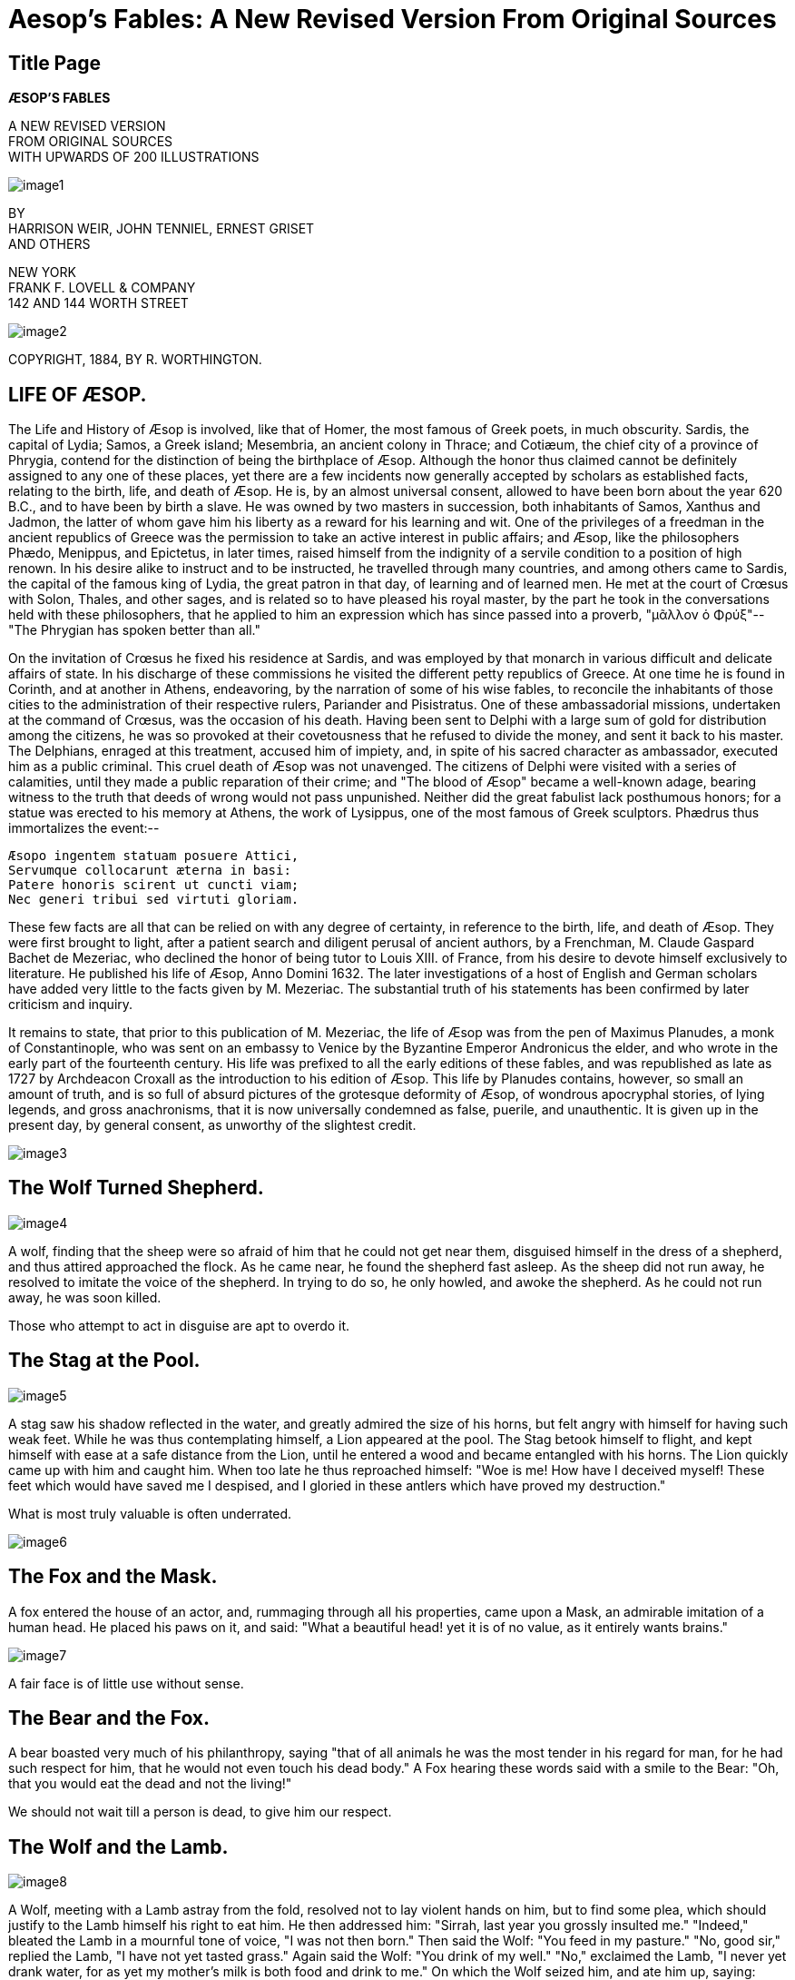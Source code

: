 = Aesop's Fables: A New Revised Version From Original Sources

== Title Page

*ÆSOP'S FABLES*

[%hardbreaks]
A NEW REVISED VERSION
FROM ORIGINAL SOURCES
WITH UPWARDS OF 200 ILLUSTRATIONS

image::https://www.gutenberg.org/cache/epub/18732/images/image1.png[]

[%hardbreaks]
BY
HARRISON WEIR, JOHN TENNIEL, ERNEST GRISET
AND OTHERS

[%hardbreaks]
NEW YORK
FRANK F. LOVELL & COMPANY
142 AND 144 WORTH STREET

image::https://www.gutenberg.org/cache/epub/18732/images/image2.png[]

COPYRIGHT, 1884,
BY R. WORTHINGTON.

== LIFE OF ÆSOP.

The Life and History of Æsop is involved, like that of Homer, the most
famous of Greek poets, in much obscurity. Sardis, the capital of Lydia;
Samos, a Greek island; Mesembria, an ancient colony in Thrace; and
Cotiæum, the chief city of a province of Phrygia, contend for the
distinction of being the birthplace of Æsop. Although the honor thus
claimed cannot be definitely assigned to any one of these places, yet
there are a few incidents now generally accepted by scholars as
established facts, relating to the birth, life, and death of Æsop. He
is, by an almost universal consent, allowed to have been born about the
year 620 B.C., and to have been by birth a slave. He was owned
by two masters in succession, both inhabitants of Samos, Xanthus and
Jadmon, the latter of whom gave him his liberty as a reward for his
learning and wit. One of the privileges of a freedman in the ancient
republics of Greece was the permission to take an active interest in
public affairs; and Æsop, like the philosophers Phædo, Menippus, and
Epictetus, in later times, raised himself from the indignity of a
servile condition to a position of high renown. In his desire alike to
instruct and to be instructed, he travelled through many countries, and
among others came to Sardis, the capital of the famous king of Lydia,
the great patron in that day, of learning and of learned men. He met at
the court of Crœsus with Solon, Thales, and other sages, and is
related so to have pleased his royal master, by the part he took in the
conversations held with these philosophers, that he applied to him an
expression which has since passed into a proverb, "μᾶλλον ὁ Φρύξ"--"The
Phrygian has spoken better than all."

On the invitation of Crœsus he fixed his residence at Sardis, and was
employed by that monarch in various difficult and delicate affairs of
state. In his discharge of these commissions he visited the different
petty republics of Greece. At one time he is found in Corinth, and at
another in Athens, endeavoring, by the narration of some of his wise
fables, to reconcile the inhabitants of those cities to the
administration of their respective rulers, Pariander and Pisistratus.
One of these ambassadorial missions, undertaken at the command of
Crœsus, was the occasion of his death. Having been sent to Delphi
with a large sum of gold for distribution among the citizens, he was so
provoked at their covetousness that he refused to divide the money, and
sent it back to his master. The Delphians, enraged at this treatment,
accused him of impiety, and, in spite of his sacred character as
ambassador, executed him as a public criminal. This cruel death of Æsop
was not unavenged. The citizens of Delphi were visited with a series of
calamities, until they made a public reparation of their crime; and "The
blood of Æsop" became a well-known adage, bearing witness to the truth
that deeds of wrong would not pass unpunished. Neither did the great
fabulist lack posthumous honors; for a statue was erected to his memory
at Athens, the work of Lysippus, one of the most famous of Greek
sculptors. Phædrus thus immortalizes the event:--

....
Æsopo ingentem statuam posuere Attici,
Servumque collocarunt æterna in basi:
Patere honoris scirent ut cuncti viam;
Nec generi tribui sed virtuti gloriam.
....

These few facts are all that can be relied on with any degree of
certainty, in reference to the birth, life, and death of Æsop. They were
first brought to light, after a patient search and diligent perusal of
ancient authors, by a Frenchman, M. Claude Gaspard Bachet de Mezeriac,
who declined the honor of being tutor to Louis XIII. of France, from his
desire to devote himself exclusively to literature. He published his
life of Æsop, Anno Domini 1632. The later investigations of a host of
English and German scholars have added very little to the facts given by
M. Mezeriac. The substantial truth of his statements has been confirmed
by later criticism and inquiry.

It remains to state, that prior to this publication of M. Mezeriac, the
life of Æsop was from the pen of Maximus Planudes, a monk of
Constantinople, who was sent on an embassy to Venice by the Byzantine
Emperor Andronicus the elder, and who wrote in the early part of the
fourteenth century. His life was prefixed to all the early editions of
these fables, and was republished as late as 1727 by Archdeacon Croxall
as the introduction to his edition of Æsop. This life by Planudes
contains, however, so small an amount of truth, and is so full of absurd
pictures of the grotesque deformity of Æsop, of wondrous apocryphal
stories, of lying legends, and gross anachronisms, that it is now
universally condemned as false, puerile, and unauthentic. It is given up
in the present day, by general consent, as unworthy of the slightest
credit.

image::https://www.gutenberg.org/cache/epub/18732/images/image3.png[]

== The Wolf Turned Shepherd.

image::https://www.gutenberg.org/cache/epub/18732/images/image4.png[]

A wolf, finding that the sheep were so afraid of him that he could not
get near them, disguised himself in the dress of a shepherd, and thus
attired approached the flock. As he came near, he found the shepherd
fast asleep. As the sheep did not run away, he resolved to imitate the
voice of the shepherd. In trying to do so, he only howled, and awoke the
shepherd. As he could not run away, he was soon killed.

Those who attempt to act in disguise are apt to overdo it.

== The Stag at the Pool.

image::https://www.gutenberg.org/cache/epub/18732/images/image5.png[]

A stag saw his shadow reflected in the water, and greatly admired the
size of his horns, but felt angry with himself for having such weak
feet. While he was thus contemplating himself, a Lion appeared at the
pool. The Stag betook himself to flight, and kept himself with ease at a
safe distance from the Lion, until he entered a wood and became
entangled with his horns. The Lion quickly came up with him and caught
him. When too late he thus reproached himself: "Woe is me! How have I
deceived myself! These feet which would have saved me I despised, and I
gloried in these antlers which have proved my destruction."

What is most truly valuable is often underrated.

image::https://www.gutenberg.org/cache/epub/18732/images/image6.png[]

== The Fox and the Mask.

A fox entered the house of an actor, and, rummaging through all his
properties, came upon a Mask, an admirable imitation of a human head. He
placed his paws on it, and said: "What a beautiful head! yet it is of
no value, as it entirely wants brains."

image::https://www.gutenberg.org/cache/epub/18732/images/image7.png[]

A fair face is of little use without sense.

== The Bear and the Fox.

A bear boasted very much of his philanthropy, saying "that of all
animals he was the most tender in his regard for man, for he had such
respect for him, that he would not even touch his dead body." A Fox
hearing these words said with a smile to the Bear: "Oh, that you would
eat the dead and not the living!"

We should not wait till a person is dead, to give him our respect.

== The Wolf and the Lamb.

image::https://www.gutenberg.org/cache/epub/18732/images/image8.png[]

A Wolf, meeting with a Lamb astray from the fold, resolved not to lay
violent hands on him, but to find some plea, which should justify to the
Lamb himself his right to eat him. He then addressed him: "Sirrah, last
year you grossly insulted me." "Indeed," bleated the Lamb in a mournful
tone of voice, "I was not then born." Then said the Wolf: "You feed in
my pasture." "No, good sir," replied the Lamb, "I have not yet tasted
grass." Again said the Wolf: "You drink of my well." "No," exclaimed the
Lamb, "I never yet drank water, for as yet my mother's milk is both food
and drink to me." On which the Wolf seized him, and ate him up, saying:
"Well! I won't remain supperless, even though you refute every one of my
imputations."

The tyrant will always find a pretext for his tyranny, and it is useless
for the innocent to try by reasoning to get justice, when the oppressor
intends to be unjust.

image::https://www.gutenberg.org/cache/epub/18732/images/image9.png[]

== The One-Eyed Doe.

image::https://www.gutenberg.org/cache/epub/18732/images/image10.png[]

A Doe, blind of an eye, was accustomed to graze as near to the edge of
the sea as she possibly could, to secure greater safety. She turned her
eye towards the land, that she might perceive the approach of a hunter
or hound, and her injured eye towards the sea, from which she
entertained no anticipation of danger. Some boatmen, sailing by, saw
her, and, taking a successful aim, mortally wounded her. Said she: "O
wretched creature that I am! to take such precaution against the land,
and, after all, to find this seashore, to which I had come for safety,
so much more perilous."

Danger sometimes comes from a source that is least suspected.

== The Dog, Cock and Fox.

A Dog and a Cock, traveling together, took shelter at night in a thick
wood. The Cock perched himself on a high branch, while the Dog found a
bed at the foot of the tree. When morning dawned, the Cock, as usual,
crowed very loudly. A Fox, hearing the sound, and wishing to make a
breakfast on him, came and stood under the branches, saying how
earnestly he desired to make the acquaintance of the owner of so sweet a
voice.

"If you will admit me," said he, "I should very much like to spend the
day with you."

The Cock said: "Sir, do me the favor to go round and wake up my porter,
that he may open the door, and let you in." On the Fox approaching the
tree, the Dog sprang out and caught him and quickly tore him in pieces.

image::https://www.gutenberg.org/cache/epub/18732/images/image11.png[]

Those who try to entrap others are often caught by their own schemes.

== The Mouse, the Frog, and the Hawk.

image::https://www.gutenberg.org/cache/epub/18732/images/image12.png[]

A Mouse, by an unlucky chance, formed an intimate acquaintance with a
Frog. The Frog one day, intent on mischief, bound the foot of the Mouse
tightly to his own. Thus joined together, the Frog led his friend toward
the pool in which he lived, until he reached the very brink, when
suddenly jumping in, he dragged the Mouse in with him. The Frog enjoyed
the water amazingly, and swam croaking about as if he had done a
meritorious action. The unhappy Mouse was soon suffocated with the
water, and his dead body floated about on the surface, tied to the foot
of the Frog. A Hawk observed it, and, pouncing upon it, carried it up
aloft. The Frog, being still fastened to the leg of the Mouse, was also
carried off a prisoner, and was eaten by the Hawk.

Harm hatch, harm catch.

== The Dog and the Oyster.

A Dog, used to eating eggs, saw an Oyster, and opening his mouth to its
widest extent, swallowed it down with the utmost relish, supposing it to
be an egg. Soon afterwards suffering great pain in his stomach, he said:
"I deserve all this torment, for my folly in thinking that everything
round must be an egg."

Who acts in haste repents at leisure.

== The Wolf and the Shepherds.

A Wolf passing by, saw some shepherds in a hut eating for their dinner a
haunch of mutton. Approaching them, he said: "What a clamor you would
raise, if I were to do as you are doing!"

Men are too apt to condemn in others the very things they practice
themselves.

== The Hares and the Frogs.

image::https://www.gutenberg.org/cache/epub/18732/images/image13.png[]

The Hares, oppressed with a sense of their own exceeding timidity, and
weary of the perpetual alarm to which they were exposed, with one accord
determined to put an end to themselves and their troubles, by jumping
from a lofty precipice into a deep lake below. As they scampered off in
a very numerous body to carry out their resolve, the Frogs lying on the
banks of the lake heard the noise of their feet, and rushed
helter-skelter to the deep water for safety. On seeing the rapid
disappearance of the Frogs, one of the Hares cried out to his
companions: "Stay, my friends, do not do as you intended; for you now
see that other creatures who yet live are more timorous than ourselves."

image::https://www.gutenberg.org/cache/epub/18732/images/image14.png[]

We are encouraged by seeing others that are worse off than ourselves.

== The Lion and the Boar.

image::https://www.gutenberg.org/cache/epub/18732/images/image15.png[]

On a summer day, when the great heat induced a general thirst, a Lion
and a Boar came at the same moment to a small well to drink. They
fiercely disputed which of them should drink first, and were soon
engaged in the agonies of a mortal combat. On their stopping on a
sudden to take breath for the fiercer renewal of the strife, they saw
some Vultures waiting in the distance to feast on the one which should
fall first. They at once made up their quarrel, saying: "It is better
for us to make friends, than to become the food of Crows or Vultures, as
will certainly happen if we are disabled."

Those who strive are often watched by others who will take advantage of
their defeat to benefit themselves.

== The Mischievous Dog.

image::https://www.gutenberg.org/cache/epub/18732/images/image16.png[]

A Dog used to run up quietly to the heels of those he met, and to bite
them without notice. His master sometimes suspended a bell about his
neck, that he might give notice of his presence wherever he went, and
sometimes he fastened a chain about his neck, to which was attached a
heavy clog, so that he could not be so quick at biting people's heels.

The Dog grew proud of his bell and clog, and went with them all over the
market-place. An old hound said to him: "Why do you make such an
exhibition of yourself? That bell and clog that you carry are not,
believe me, orders of merit, but, on the contrary, marks of disgrace, a
public notice to all men to avoid you as an ill-mannered dog."

Those who achieve notoriety often mistake it for fame.

image::https://www.gutenberg.org/cache/epub/18732/images/image17.png[]

== The Quack Frog.

image::https://www.gutenberg.org/cache/epub/18732/images/image18.png[]

A Frog once made proclamation to all the beasts that he was a learned
physician, and able to heal all diseases. A Fox asked him: "How can you
pretend to prescribe for others, and you are unable to heal your own
lame gait and wrinkled skin?"

Those who pretend that they can mend others should first mend
themselves, and then they will be more readily believed.

== The Ass, the Fox, and the Lion.

image::https://www.gutenberg.org/cache/epub/18732/images/image19.png[]

The Ass and the Fox, having entered into a partnership together, went
out into the forest to hunt. They had not proceeded far, when they met a
Lion. The Fox approached the Lion and promised to contrive for him the
capture of the Ass, if he would pledge his word that his own life should
be spared. On his assuring him that he would not injure him, the Fox led
the Ass to a deep pit, and contrived that he should fall into it. The
Lion, seeing that the Ass was secured, immediately clutched the Fox,
and then attacked the Ass at his leisure.

Traitors must expect treachery.

== The Wolf and the Sheep.

image::https://www.gutenberg.org/cache/epub/18732/images/image20.png[]

A Wolf, being sick and maimed, called to a Sheep, who was passing, and
asked him to fetch some water from the stream. "For," he said, "if you
will bring me drink, I will find means to provide myself with meat."
"Yes," said the Sheep, "if I should bring you the draught, you would
doubtless make me provide the meat also."

Hypocritical speeches are easily seen through.

== The Cock and the Jewel.

image::https://www.gutenberg.org/cache/epub/18732/images/image21.png[]

A Cock, scratching for food for himself and his hens, found a precious
stone; on which he said: "If thy owner had found thee, and not I, he
would have taken thee up, and have set thee in thy first estate; but I
have found thee for no purpose. I would rather have one barleycorn than
all the jewels in the world."

== The Two Pots.

image::https://www.gutenberg.org/cache/epub/18732/images/image22.png[]

A river carried down in its stream two Pots, one made of earthenware,
and the other of brass. As they floated along on the surface of the
stream, the Earthen Pot said to the Brass Pot: "Pray keep at a distance,
and do not come near me, for if you touch me ever so slightly, I shall
be broken in pieces; and besides, I by no means wish to come near you."

Equals make the best friends.

== The Gnat and the Lion.

A Gnat came and said to a Lion: "I do not the least fear you, nor are
you stronger than I am. For in what does your strength consist? You can
scratch with your claws, and bite with your teeth--so can a woman in her
quarrels. I repeat that I am altogether more powerful than you; and if
you doubt it, let us fight and see who will conquer." The Gnat, having
sounded his horn, fastened itself upon the Lion, and stung him on the
nostrils. The Lion, trying to crush him, tore himself with his claws,
until he punished himself severely. The Gnat thus prevailed over the
Lion, and buzzing about in a song of triumph, flew away. But shortly
afterwards he became entangled in the meshes of a cobweb, and was eaten
by a spider. He greatly lamented his fate, saying: "Woe is me, that I,
who can wage war successfully with the hugest beasts, should perish
myself from this spider."

== The Widow and her Little Maidens.

A widow woman, fond of cleaning, had two little maidens to wait on her.
She was in the habit of waking them early in the morning, at cockcrow.
The maidens, being aggrieved by such excessive labor, resolved to kill
the cock who roused their mistress so early. When they had done this,
they found that they had only prepared for themselves greater troubles,
for their mistress, no longer hearing the cock, was unable to tell the
time, and so, woke them up to their work in the middle of the night.

Unlawful acts to escape trials only increase our troubles.

== The Fox and the Lion.

image::https://www.gutenberg.org/cache/epub/18732/images/image23.png[]

A Fox who had never yet seen a Lion, when he fell in with him by a
certain chance for the first time in the forest, was so frightened that
he was near dying with fear. On his meeting with him for the second
time, he was still much alarmed, but not to the same extent as at first.
On seeing him the third time, he so increased in boldness that he went
up to him, and commenced a familiar conversation with him.

Acquaintance softens prejudices.

image::https://www.gutenberg.org/cache/epub/18732/images/image24.png[]

== The Town Mouse and the Country Mouse.

image::https://www.gutenberg.org/cache/epub/18732/images/image25.png[]

A Country Mouse invited a Town Mouse, an intimate friend, to pay him a
visit, and partake of his country fare. As they were on the bare
plough-lands, eating their wheat-stalks and roots pulled up from the
hedge-row, the Town Mouse said to his friend: "You live here the life of
the ants, while in my house is the horn of plenty. I am surrounded with
every luxury, and if you will come with me, as I much wish you would,
you shall have an ample share of my dainties." The Country Mouse was
easily persuaded, and returned to town with his friend. On his arrival,
the Town Mouse placed before him bread, barley, beans, dried figs,
honey, raisins, and, last of all, brought a dainty piece of cheese from
a basket. The Country Mouse, being much delighted at the sight of such
good cheer, expressed his satisfaction in warm terms, and lamented his
own hard fate. Just as they were beginning to eat, some one opened the
door, and they both ran off squeaking, as fast as they could, to a hole
so narrow that two could only find room in it by squeezing. They had
scarcely again begun their repast when some one else entered to take
something out of a cupboard, on which the two Mice, more frightened than
before, ran away and hid themselves. At last the Country Mouse, almost
famished, thus addressed his friend: "Although you have prepared for me
so dainty a feast, I must leave you to enjoy it by yourself. It is
surrounded by too many dangers to please me."

image::https://www.gutenberg.org/cache/epub/18732/images/image26.png[]

Better a little in safety, than an abundance surrounded by danger.

== The Monkey and the Dolphin.

image::https://www.gutenberg.org/cache/epub/18732/images/image27.png[]

A Sailor, bound on a long voyage, took with him a Monkey to amuse him
while on shipboard. As he sailed off the coast of Greece, a violent
tempest arose, in which the ship was wrecked, and he, his Monkey and all
the crew were obliged to swim for their lives. A Dolphin saw the Monkey
contending with the waves, and supposing him to be a man (whom he is
always said to befriend), came and placed himself under him, to convey
him on his back in safety to the shore. When the Dolphin arrived with
his burden in sight of land not far from Athens, he demanded of the
Monkey if he were an Athenian, who answered that he was, and that he was
descended from one of the noblest families in that city.

The Dolphin then inquired if he knew the Piræus (the famous harbor of
Athens). The Monkey, supposing that a man was meant, and being obliged
to support his previous lie, answered that he knew him very well, and
that he was an intimate friend, who would, no doubt, be very glad to see
him. The Dolphin, indignant at these falsehoods, dipped the Monkey under
the water, and drowned him.

He who once begins to tell falsehoods is obliged to tell others to make
them appear true, and, sooner or later, they will get him into trouble.

== The Game-cocks and the Partridge.

A Man had two Game-cocks in his poultry yard. One day, by chance, he
fell in with a tame Partridge for sale. He purchased it, and brought it
home that it might be reared with his Game-cocks. On its being put into
the poultry-yard, they struck at it, and followed it about, so that the
Partridge was grievously troubled in mind, and supposed that he was
thus badly treated because he was a stranger. Not long afterwards he saw
the Cocks fighting together, and not separating before one had well
beaten the other. He then said to himself: "I shall no longer distress
myself at being struck at by these Game-cocks, when I see that they
cannot even refrain from quarreling with each other."

Strangers should avoid those who quarrel among themselves.

== The Boy and the Nettle.

A Boy was stung by a Nettle. He ran home and told his mother, saying:
"Although it pains me so much, I did but touch it ever so gently." "That
was just it," said his mother, "which caused it to sting you. The next
time you touch a Nettle, grasp it boldly, and it will be soft as silk to
your hand, and not in the least hurt you."

Whatever you do, do with all your might.

== The Trumpeter taken Prisoner.

image::https://www.gutenberg.org/cache/epub/18732/images/image28.png[]

A Trumpeter, bravely leading on the soldiers, was captured by the enemy.
He cried out to his captors: "Pray spare me, and do not take my life
without cause or without injury. I have not slain a single man of your
troop. I have no arms, and carry nothing but this one brass trumpet."
"That is the very reason for which you should be put to death," they
said, "for while you do not fight yourself, your loud trumpet stirs up
all the other soldiers to battle."

He who incites strife is as guilty as they who strive.

== The Fatal Marriage.

The Lion, touched with gratitude by the noble procedure of a Mouse, and
resolving not to be outdone in generosity by any wild beast whatsoever,
desired his little deliverer to name his own terms, for that he might
depend upon his complying with any proposal he should make. The Mouse,
fired with ambition at this gracious offer, did not so much consider
what was proper for him to ask, as what was in the powers of his prince
to grant; and so demanded his princely daughter, the young lioness, in
marriage. The Lion consented; but, when he would have given the royal
virgin into his possession, she, like a giddy thing as she was, not
minding how she walked, by chance set her paw upon her spouse, who was
coming to meet her, and crushed him to pieces.

Beware of unequal matches. Alliances prompted by ambition often prove
fatal.

== The Ass and the Charger.

image::https://www.gutenberg.org/cache/epub/18732/images/image29.png[]

An Ass congratulated a Horse on being so ungrudgingly and carefully
provided for, while he himself had scarcely enough to eat, nor even that
without hard work. But when war broke out, the heavy armed soldier
mounted the Horse, and rushed into the very midst of the enemy, and the
Horse, being wounded, fell dead on the battle-field. Then the Ass,
seeing all these things, changed his mind, and commiserated the Horse,
saying: "How much more fortunate am I than a charger. I can remain at
home in safety while he is exposed to all the perils of war."

Be not hasty to envy the condition of others.

== The Vain Jackdaw.

image::https://www.gutenberg.org/cache/epub/18732/images/image30.png[]

Jupiter determined, it is said, to create a sovereign over the birds,
and made proclamation that, on a certain day, they should all present
themselves before him, when he would himself choose the most beautiful
among them to be king. The Jackdaw, knowing his own ugliness, searched
through the woods and fields, and collected the feathers which had
fallen from the wings of his companions, and stuck them in all parts of
his body. When the appointed day arrived, and the birds had assembled
before Jupiter, the Jackdaw also made his appearance in his
many-feathered finery. On Jupiter proposing to make him king, on account
of the beauty of his plumage, the birds indignantly protested, and each
plucking from him his own feathers, the Jackdaw was again nothing but a
Jackdaw.

Hope not to succeed in borrowed plumes.

== The Milkmaid and her Pot of Milk.

image::https://www.gutenberg.org/cache/epub/18732/images/image31.png[]

A Maid was carrying her pail of milk to the farm-house, when she fell
a-musing. "The money for which this milk will be sold will buy at least
three hundred eggs. The eggs, allowing for all mishaps, will produce two
hundred and fifty chickens. The chickens will become ready for market
when poultry will fetch the highest price; so that by the end of the
year I shall have money enough to buy a new gown. In this dress I will
go to the Christmas junketings, when all the young fellows will propose
to me, but I will toss my head, and refuse them every one." At this
moment she tossed her head in unison with her thoughts, when down fell
the Milk-pot to the ground, and broke into a hundred pieces, and all
her fine schemes perished in a moment.

Count not your chickens before they are hatched.

image::https://www.gutenberg.org/cache/epub/18732/images/image32.png[]

== The Playful Ass.

An Ass climbed up to the roof of a building, and, frisking about there,
broke in the tiling. The owner went up after him, and quickly drove him
down, beating him severely with a thick wooden cudgel. The Ass said:
"Why, I saw the Monkey do this very thing yesterday, and you all laughed
heartily, as if it afforded you very great amusement."

Those who do not know their right place must be taught it.

== The Man and the Satyr.

image::https://www.gutenberg.org/cache/epub/18732/images/image33.png[]

A Man and a Satyr once formed a bond of alliance. One very cold wintry
day, as they talked together, the Man put his fingers to his mouth and
blew on them. On the Satyr inquiring the reason, he told him that he did
it to warm his hands. Later on in the day they sat down to eat, the food
prepared being quite scalding. The Man raised one of his dishes towards
his mouth and blew in it. On the Satyr again inquiring the reason, he
said that he did it to cool the meat. "I can no longer consider you as
a friend," said the Satyr; "a fellow who with the same breath blows hot
and cold I could never trust."

A man who talks for both sides is not to be trusted by either.

== The Oak and the Reeds.

image::https://www.gutenberg.org/cache/epub/18732/images/image34.png[]

A very large Oak was uprooted by the wind, and thrown across a stream.
It fell among some Reeds, which it thus addressed: "I wonder how you,
who are so light and weak, are not entirely crushed by these strong
winds." They replied:

"You fight and contend with the wind, and consequently you are
destroyed; while we, on the contrary, bend before the least breath of
air, and therefore remain unbroken."

Stoop to conquer.

== The Huntsman and the Fisherman.

A Huntsman, returning with his dogs from the field, fell in by chance
with a Fisherman, bringing home a basket laden with fish. The Huntsman
wished to have the fish, and their owner experienced an equal longing
for the contents of the game-bag. They quickly agreed to exchange the
produce of their day's sport. Each was so well pleased with his bargain,
that they made for some time the same exchange day after day. A neighbor
said to them: "If you go on in this way, you will soon destroy, by
frequent use, the pleasure of your exchange, and each will again wish to
retain the fruits of his own sport."

Pleasures are heightened by abstinence.

== The Mother and the Wolf.

image::https://www.gutenberg.org/cache/epub/18732/images/image35.png[]

A famished Wolf was prowling about in the morning in search of food. As
he passed the door of a cottage built in the forest, he heard a mother
say to her child: "Be quiet, or I will throw you out of the window, and
the Wolf shall eat you." The Wolf sat all day waiting at the door. In
the evening he heard the same woman fondling her child, and saying: "He
is quiet now, and if the Wolf should come, we will kill him." The Wolf,
hearing these words, went home, gaping with cold and hunger.

Be not in haste to believe what is said in anger or thoughtlessness.

image::https://www.gutenberg.org/cache/epub/18732/images/image36.png[]

== The Shepherd and the Wolf.

A Shepherd once found a young Wolf, and brought it up, and after a while
taught it to steal lambs from the neighboring flocks. The Wolf, having
shown himself an apt pupil, said to the Shepherd: "Since you have taught
me to steal, you must keep a sharp look-out, or you will lose some of
your own flock."

The vices we teach may be practiced against us.

== The Dove and the Crow.

image::https://www.gutenberg.org/cache/epub/18732/images/image37.png[]

A Dove shut up in a cage was boasting of the large number of the young
ones which she had hatched. A Crow, hearing her, said: "My good friend,
cease from this unreasonable boasting. The larger the number of your
family, the greater your cause of sorrow, in seeing them shut up in this
prison-house."

To enjoy our blessings we must have freedom.

== The Old Man and the Three Young Men.

image::https://www.gutenberg.org/cache/epub/18732/images/image38.png[]

As an old man was planting a tree, three young men came along and began
to make sport of him, saying: "It shows your foolishness to be planting
a tree at your age. The tree cannot bear fruit for many years, while you
must very soon die. What is the use of your wasting your time in
providing pleasure for others to share long after you are dead?" The old
man stopped in his labor and replied: "Others before me provided for my
happiness, and it is my duty to provide for those who shall come after
me. As for life, who is sure of it for a day? You may all die before
me." The old man's words came true; one of the young men went on a
voyage at sea and was drowned, another went to war and was shot, and the
third fell from a tree and broke his neck.

We should not think wholly of ourselves, and we should remember that
life is uncertain.

== The Lion and the Fox.

image::https://www.gutenberg.org/cache/epub/18732/images/image39.png[]

A Fox entered into partnership with a Lion, on the pretense of becoming
his servant. Each undertook his proper duty in accordance with his own
nature and powers. The Fox discovered and pointed out the prey, the
Lion sprang on it and seized it. The Fox soon became jealous of the Lion
carrying off the Lion's share, and said that he would no longer find out
the prey, but would capture it on his own account. The next day he
attempted to snatch a lamb from the fold, but fell himself a prey to the
huntsman and his hounds.

Keep to your place, if you would succeed.

== The Horse and the Stag.

image::https://www.gutenberg.org/cache/epub/18732/images/image40.png[]

The Horse had the plain entirely to himself. A Stag intruded into his
domain and shared his pasture. The Horse, desiring to revenge himself
on the stranger, requested a man, if he were willing, to help him in
punishing the Stag. The man replied, that if the Horse would receive a
bit in his mouth, and agree to carry him, he would contrive very
effectual weapons against the Stag. The Horse consented, and allowed the
man to mount him. From that hour he found that, instead of obtaining
revenge on the Stag, he had enslaved himself to the service of man.

He who seeks to injure others often injures only himself.

== The Lion and the Dolphin.

A Lion, roaming by the sea-shore, saw a Dolphin lift up its head out of
the waves, and asked him to contract an alliance with him; saying that
of all the animals, they ought to be the best friends, since the one was
the king of beasts on the earth, and the other was the sovereign ruler
of all the inhabitants of the ocean. The Dolphin gladly consented to
this request. Not long afterwards the Lion had a combat with a wild
bull, and called on the Dolphin to help him. The Dolphin, though quite
willing to give him assistance, was unable to do so, as he could not by
any means reach the land. The Lion abused him as a traitor. The Dolphin
replied: "Nay, my friend, blame not me, but Nature, which, while giving
me the sovereignty of the sea, has quite denied me the power of living
upon the land."

Let every one stick to his own element.

== The Mice in Council.

image::https://www.gutenberg.org/cache/epub/18732/images/image41.png[]

The Mice summoned a council to decide how they might best devise means
for obtaining notice of the approach of their great enemy the Cat. Among
the many plans devised, the one that found most favor was the proposal
to tie a bell to the neck of the Cat, that the Mice, being warned by
the sound of the tinkling, might run away and hide themselves in their
holes at his approach. But when the Mice further debated who among them
should thus "bell the Cat," there was no one found to do it.

Let those who propose be willing to perform.

== The Camel and the Arab.

image::https://www.gutenberg.org/cache/epub/18732/images/image42.png[]

An Arab Camel-driver having completed the lading of his Camel, asked him
which he would like best, to go up hill or down hill. The poor beast
replied, not without a touch of reason: "Why do you ask me? Is it that
the level way through the desert is closed?"

== The Fighting Cocks and the Eagle.

image::https://www.gutenberg.org/cache/epub/18732/images/image43.png[]

Two Game Cocks were fiercely fighting for the mastery of the farm-yard.
One at last put the other to flight. The vanquished Cock skulked away
and hid himself in a quiet corner. The conqueror, flying up to a high
wall, flapped his wings and crowed exultingly with all his might. An
Eagle sailing through the air pounced upon him, and carried him off in
his talons. The vanquished Cock immediately came out of his corner, and
ruled henceforth with undisputed mastery.

Pride goes before destruction.

== The Boys and the Frogs.

Some boys, playing near a pond, saw a number of Frogs in the water, and
began to pelt them with stones. They killed several of them, when one of
the Frogs, lifting his head out of the water, cried out: "Pray stop, my
boys; what is sport to you is death to us."

What we do in sport often makes great trouble for others.

== The Crab and its Mother.

A Crab said to her son: "Why do you walk so one-sided, my child? It is
far more becoming to go straight forward." The young Crab replied:
"Quite true, dear mother; and if you will show me the straight way, I
will promise to walk in it." The mother tried in vain, and submitted
without remonstrance to the reproof of her child.

Example is more powerful than precept.

== The Wolf and the Shepherd.

image::https://www.gutenberg.org/cache/epub/18732/images/image44.png[]

A Wolf followed a flock of sheep for a long time, and did not attempt to
injure one of them. The Shepherd at first stood on his guard against
him, as against an enemy, and kept a strict watch over his movements.
But when the Wolf, day after day, kept in the company of the sheep, and
did not make the slightest effort to seize them, the Shepherd began to
look upon him as a guardian of his flock rather than as a plotter of
evil against it; and when occasion called him one day into the city, he
left the sheep entirely in his charge. The Wolf, now that he had the
opportunity, fell upon the sheep, and destroyed the greater part of the
flock. The Shepherd, on his return, finding his flock destroyed,
exclaimed: "I have been rightly served; why did I trust my sheep to a
Wolf?"

image::https://www.gutenberg.org/cache/epub/18732/images/image45.png[]

An evil mind will show in evil action, sooner or later.

== The Man and the Lion.

A Man and a Lion traveled together through the forest. They soon began
to boast of their respective superiority to each other in strength and
prowess. As they were disputing, they passed a statue, carved in stone,
which represented "A Lion strangled by a Man." The traveler pointed to
it and said: "See there! How strong we are, and how we prevail over even
the king of beasts." The Lion replied: "This statue was made by one of
you men. If we Lions knew how to erect statues, you would see the man
placed under the paw of the Lion."

One story is good till another is told.

== The Ox and the Frog.

image::https://www.gutenberg.org/cache/epub/18732/images/image46.png[]

An Ox, drinking at a pool, trod on a brood of young frogs, and crushed
one of them to death. The mother, coming up and missing one of her sons,
inquired of his brothers what had become of him. "He is dead, dear
mother; for just now a very huge beast with four great feet came to the
pool, and crushed him to death with his cloven heel." The Frog, puffing
herself out, inquired, "If the beast was as big as that in size."
"Cease, mother, to puff yourself out," said her son, "and do not be
angry; for you would, I assure you, sooner burst than successfully
imitate the hugeness of that monster."

Impossible things we cannot hope to attain, and it is of no use to try.

== The Birds, the Beasts, and the Bat.

The Birds waged war with the Beasts, and each party were by turns the
conquerors. A Bat, fearing the uncertain issues of the fight, always
betook himself to that side which was the strongest. When peace was
proclaimed, his deceitful conduct was apparent to both the combatants;
he was driven forth from the light of day, and henceforth concealed
himself in dark hiding-places, flying always alone and at night.

Those who practice deceit must expect to be shunned.

== The Charcoal-Burner and the Fuller.

A Charcoal-burner carried on his trade in his own house. One day he met
a friend, a Fuller, and entreated him to come and live with him, saying
that they should be far better neighbors, and that their housekeeping
expenses would be lessened. The Fuller replied: "The arrangement is
impossible as far as I am concerned, for whatever I should whiten, you
would immediately blacken again with your charcoal."

Like will draw like.

== The Bull and the Goat.

image::https://www.gutenberg.org/cache/epub/18732/images/image47.png[]

A Bull, escaping from a Lion, entered a cave, which some shepherds had
lately occupied. A He-goat was left in it, who sharply attacked him with
his horns. The Bull quietly addressed him--"Butt away as much as you
will. I have no fear of you, but of the Lion. Let that monster once go,
and I will soon let you know what is the respective strength of a Goat
and a Bull."

It shows an evil disposition to take advantage of a friend in distress.

== The Lion and the Mouse.

image::https://www.gutenberg.org/cache/epub/18732/images/image48.png[]

A Lion was awakened from sleep by a Mouse running over his face. Rising
up in anger, he caught him and was about to kill him, when the Mouse
piteously entreated, saying: "If you would only spare my life, I would
be sure to repay your kindness." The Lion laughed and let him go. It
happened shortly after this that the Lion was caught by some hunters,
who bound him by strong ropes to the ground. The Mouse, recognizing his
roar, came up and gnawed the rope with his teeth, and, setting him
free, exclaimed: "You ridiculed the idea of my ever being able to help
you, not expecting to receive from me any repayment of your favor; but
now you know that it is possible for even a Mouse to confer benefits on
a Lion."

No one is too weak to do good.

== The Horse and the Ass.

A Horse, proud of his fine trappings, met an Ass on the highway. The Ass
being heavily laden moved slowly out of the way. "Hardly," said the
Horse, "can I resist kicking you with my heels." The Ass held his peace,
and made only a silent appeal to the justice of the gods. Not long
afterward, the Horse, having become broken-winded, was sent by his owner
to the farm. The Ass, seeing him drawing a dung-cart, thus derided him.
"Where, O boaster, are now all thy gay trappings, thou who art thyself
reduced to the condition you so lately treated with contempt?"

== The Old Hound.

image::https://www.gutenberg.org/cache/epub/18732/images/image49.png[]

A Hound, who in the days of his youth and strength had never yielded to
any beast of the forest, encountered in his old age a boar in the chase.
He seized him boldly by the ear, but could not retain his hold because
of the decay of his teeth, so that the boar escaped. His master, quickly
coming up, was very much disappointed, and fiercely abused the dog. The
Hound looked up and said: "It was not my fault, master; my spirit was as
good as ever, but I could not help mine infirmities. I rather deserve
to be praised for what I have been, than to be blamed for what I am."

No one should be blamed for his infirmities.

== The Crow and the Pitcher.

image::https://www.gutenberg.org/cache/epub/18732/images/image50.png[]

A Crow, perishing with thirst, saw a pitcher, and, hoping to find water,
flew to it with great delight. When he reached it, he discovered to his
grief that it contained so little water that he could not possibly get
at it. He tried everything he could think of to reach the water, but
all his efforts were in vain. At last he collected as many stones as he
could carry, and dropped them one by one with his beak into the pitcher,
until he brought the water within his reach, and thus saved his life.

Necessity is the mother of invention.

== The Ass Eating Thistles.

An Ass was loaded with good provisions of several sorts, which, in time
of harvest, he was carrying into the field for his master and the
reapers to dine upon. By the way he met with a fine large Thistle, and,
being very hungry, began to mumble it; and while he was doing so he
entered into this reflection: "How many greedy epicures would think
themselves happy, amidst such a variety of delicate viands as I now
carry! But to me this bitter, prickly Thistle is more savory and
relishing than the most exquisite and sumptuous banquet. Let others
choose what they may for food, but give me, above everything, a fine
juicy thistle like this and I will be content."

Every one to his taste: one man's meat is another man's poison, and one
man's poison is another man's meat; what is rejected by one person may
be valued very highly by another.

== The Wolf and the Lion.

image::https://www.gutenberg.org/cache/epub/18732/images/image51.png[]

A Wolf, having stolen a lamb from a fold, was carrying him off to his
lair. A Lion met him in the path, and, seizing the lamb, took it from
him. The Wolf, standing at a safe distance, exclaimed: "You have
unrighteously taken from me that which was mine." The Lion jeeringly
replied: "It was righteously yours, eh? Was it the gift of a friend, or
did you get it by purchase? If you did not get it in one way or the
other, how then did you come by it?"

One thief is no better than another.

== The King's Son and the Painted Lion.

image::https://www.gutenberg.org/cache/epub/18732/images/image52.png[]

A King who had one only son, fond of martial exercises, had a dream in
which he was warned that his son would be killed by a lion. Afraid lest
the dream should prove true, he built for his son a pleasant palace, and
adorned its walls for his amusement with all kinds of animals of the
size of life, among which was the picture of a lion. When the young
Prince saw this, his grief at being thus confined burst out afresh, and
standing near the lion, he thus spoke: "O you most detestable of
animals! through a lying dream of my father's, which he saw in his
sleep, I am shut up on your account in this palace as if I had been a
girl. What shall I now do to you?" With these words he stretched out his
hands toward a thorn-tree, meaning to cut a stick from its branches that
he might beat the lion, when one of its sharp prickles pierced his
finger, and caused great pain and inflammation, so that the young Prince
fell down in a fainting fit. A violent fever suddenly set in, from which
he died not many days after.

We had better bear our troubles bravely than try to escape them.

== The Trees and the Axe.

image::https://www.gutenberg.org/cache/epub/18732/images/image53.png[]

A Man came into a forest, and made a petition to the Trees to provide
him a handle for his axe. The Trees consented to his request, and gave
him a young ash-tree. No sooner had the man fitted from it a new handle
to his axe, than he began to use it, and quickly felled with his strokes
the noblest giants of the forest. An old oak, lamenting when too late
the destruction of his companions, said to a neighboring cedar: "The
first step has lost us all. If we had not given up the rights of the
ash, we might yet have retained our own privileges and have stood for
ages."

In yielding the rights of others, we may endanger our own.

== The Seaside Travelers.

Some travelers, journeying along the sea-shore, climbed to the summit of
a tall cliff, and from thence looking over the sea, saw in the distance
what they thought was a large ship, and waited in the hope of seeing it
enter the harbor. But as the object on which they looked was driven by
the wind nearer to the shore, they found that it could at the most be a
small boat, and not a ship. When, however, it reached the beach, they
discovered that it was only a large fagot of sticks, and one of them
said to his companions: "We have waited for no purpose, for after all
there is nothing to see but a fagot."

Our mere anticipations of life outrun its realities.

== The Sea-gull and the Kite.

image::https://www.gutenberg.org/cache/epub/18732/images/image54.png[]

A Sea-gull, who was more at home swimming on the sea than walking on the
land, was in the habit of catching live fish for its food. One day,
having bolted down too large a fish, it burst its deep gullet-bag, and
lay down on the shore to die. A Kite, seeing him, and thinking him a
land bird like itself, exclaimed: "You richly deserve your fate; for a
bird of the air has no business to seek its food from the sea."

Every man should be content to mind his own business.

== The Monkey and the Camel.

image::https://www.gutenberg.org/cache/epub/18732/images/image55.png[]

The beasts of the forest gave a splendid entertainment, at which the
Monkey stood up and danced. Having vastly delighted the assembly, he sat
down amidst universal applause. The Camel, envious of the praises
bestowed on the Monkey, and desirous to divert to himself the favor of
the guests, proposed to stand up in his turn, and dance for their
amusement. He moved about in so very ridiculous a manner, that the
Beasts, in a fit of indignation, set upon him with clubs, and drove him
out of the assembly.

It is absurd to ape our betters.

== The Rat and the Elephant.

image::https://www.gutenberg.org/cache/epub/18732/images/image56.png[]

A Rat, traveling on the highway, met a huge elephant, bearing his royal
master and his suite, and also his favorite cat and dog, and parrot and
monkey. The great beast and his attendants were followed by an admiring
crowd, taking up all of the road. "What fools you are," said the Rat to
the people, "to make such a hubbub over an elephant. Is it his great
bulk that you so much admire? It can only frighten little boys and
girls, and I can do that as well. I am a beast; as well as he, and have
as many legs and ears and eyes. He has no right to take up all the
highway, which belongs as much to me as to him." At this moment, the cat
spied the rat, and, jumping to the ground, soon convinced him that he
was not an elephant.

Because we are like the great in one respect we must not think we are
like them in all.

== The Fisherman Piping.

image::https://www.gutenberg.org/cache/epub/18732/images/image57.png[]

A Fisherman skilled in music took his flute and his nets to the
sea-shore. Standing on a projecting rock he played several tunes, in the
hope that the fish, attracted by his melody, would of their own accord
dance into his net, which he had placed below. At last, having long
waited in vain, he laid aside his flute, and casting his net into the
sea, made an excellent haul.

== The Wolf and the House-dog.

image::https://www.gutenberg.org/cache/epub/18732/images/image58.png[]

A Wolf, meeting with a big, well-fed Mastiff, having a wooden collar
about his neck, inquired of him who it was that fed him so well, and yet
compelled him to drag that heavy log about wherever he went. "The
master," he replied. Then, said the Wolf: "May no friend of mine ever be
in such a plight; for the weight of this chain is enough to spoil the
appetite."

Nothing can compensate us for the loss of our liberty.

== The Eagle and the Kite.

image::https://www.gutenberg.org/cache/epub/18732/images/image59.png[]

An Eagle, overwhelmed with sorrow, sat upon the branches of a tree, in
company with a Kite. "Why," said the Kite, "do I see you with such a
rueful look?" "I seek," she replied, "for a mate suitable for me, and am
not able to find one." "Take me," returned the Kite; "I am much stronger
than you are." "Why, are you able to secure the means of living by your
plunder?" "Well, I have often caught and carried away an ostrich in my
talons." The Eagle, persuaded by these words, accepted him as her mate.
Shortly after the nuptials, the Eagle said: "Fly off, and bring me back
the ostrich you promised me." The Kite, soaring aloft into the air,
brought back the shabbiest possible mouse. "Is this," said the Eagle,
"the faithful fulfillment of your promise to me?" The Kite replied:
"That I might attain to your royal hand, there is nothing that I would
not have promised, however much I knew that I must fail in the
performance."

Promises of a suitor must be taken with caution.

== The Dogs and the Hides.

image::https://www.gutenberg.org/cache/epub/18732/images/image60.png[]

Some Dogs, famished with hunger, saw some cow-hides steeping in a river.
Not being able to reach them, they agreed to drink up the river; but it
fell out that they burst themselves with drinking long before they
reached the hides.

Attempt not impossibilities.

== The Fisherman and the Little Fish

image::https://www.gutenberg.org/cache/epub/18732/images/image61.png[]

A Fisherman who lived on the produce of his nets, one day caught a
single small fish as the result of his day's labor. The fish, panting
convulsively, thus entreated for his life: "O Sir, what good can I be
to you, and how little am I worth! I am not yet come to my full size.
Pray spare my life, and put me back into the sea. I shall soon become a
large fish, fit for the tables of the rich; and then you can catch me
again, and make a handsome profit of me." The fisherman replied: "I
should be a very simple fellow, if I were to forego my certain gain for
an uncertain profit."

image::https://www.gutenberg.org/cache/epub/18732/images/image62.png[]

== The Ass and his Purchaser.

A man wished to purchase an Ass, and agreed with its owner that he
should try him before he bought him. He took the Ass home, and put him
in the straw-yard with his other Asses, upon which he left all the
others, and joined himself at once to the most idle and the greatest
eater of them all. The man put a halter on him, and led him back to his
owner, saying: "I do not need a trial; I know that he will be just such
another as the one whom he chose for his companion."

A man is known by the company he keeps.

== The Shepherd and the Sheep.

A Shepherd, driving his Sheep to a wood, saw an oak of unusual size,
full of acorns, and, spreading his cloak under the branches, he climbed
up into the tree, and shook down the acorns. The sheep, eating the
acorns, frayed and tore the cloak. The Shepherd coming down, and seeing
what was done, said: "O you most ungrateful creatures! you provide wool
to make garments for all other men, but you destroy the clothes of him
who feeds you."

The basest ingratitude is that which injures those who serve us.

== The Fox and the Crow.

image::https://www.gutenberg.org/cache/epub/18732/images/image63.png[]

A Crow, having stolen a bit of flesh, perched in a tree, and held it in
her beak. A Fox, seeing her, longed to possess himself of the flesh, and
by a wily stratagem succeeded. "How handsome is the Crow," he exclaimed,
"in the beauty of her shape and in the fairness of her complexion! Oh,
if her voice were only equal to her beauty, she would deservedly be
considered the Queen of Birds!" This he said deceitfully, having greater
admiration for the meat than for the crow. But the Crow, all her vanity
aroused by the cunning flattery, and anxious to refute the reflection
cast upon her voice, set up a loud caw, and dropped the flesh. The Fox
quickly picked it up, and thus addressed the Crow: "My good Crow, your
voice is right enough, but your wit is wanting."

He who listens to flattery is not wise, for it has no good purpose.

== The Swallow and the Crow.

The Swallow and the Crow had a contention about their plumage. The Crow
put an end to the dispute by saying: "Your feathers are all very well in
the spring, but mine protect me against the winter."

Fine weather friends are not worth much.

== The Hen and the Golden Eggs.

image::https://www.gutenberg.org/cache/epub/18732/images/image64.png[]

A Cottager and his wife had a Hen, which laid every day a golden egg.
They supposed that it must contain a great lump of gold in its inside,
and killed it in order that they might get it, when, to their surprise,
they found that the Hen differed in no respect from their other hens.
The foolish pair, thus hoping to become rich all at once, deprived
themselves of the gain of which they were day by day assured.

image::https://www.gutenberg.org/cache/epub/18732/images/image65.png[]

== The Old Man and Death.

An old man was employed in cutting wood in the forest, and, in carrying
the fagots into the city for sale. One day, being very wearied with his
long journey, he sat down by the wayside, and, throwing down his load,
besought "Death" to come. "Death" immediately appeared, in answer to his
summons, and asked for what reason he had called him. The old man
replied: "That, lifting up the load, you may place it again upon my
shoulders."

We do not always like to be taken at our word.

== The Fox and the Leopard.

image::https://www.gutenberg.org/cache/epub/18732/images/image66.png[]

The Fox and the Leopard disputed which was the more beautiful of the
two. The Leopard exhibited one by one the various spots which decorated
his skin. The Fox, interrupting him, said: "And how much more beautiful
than you am I, who am decorated, not in body, but in mind."

People are not to be judged by their coats.

== The Mountain in Labor.

A Mountain was once greatly agitated. Loud groans and noises were heard;
and crowds of people came from all parts to see what was the matter.
While they were assembled in anxious expectation of some terrible
calamity, out came a Mouse.

Don't make much ado about nothing.

== The Bear and the Two Travelers.

image::https://www.gutenberg.org/cache/epub/18732/images/image67.png[]

Two men were traveling together, when a bear suddenly met them on their
path. One of them climbed up quickly into a tree, and concealed himself
in the branches. The other, seeing that he must be attacked, fell flat
on the ground, and when the Bear came up and felt him with his snout,
and smelt him all over, he held his breath, and feigned the appearance
of death as much as he could. The Bear soon left him, for it is said he
will not touch a dead body. When he was quite gone, the other traveler
descended from the tree, and, accosting his friend, jocularly inquired
"what it was the Bear had whispered in his ear?" His friend replied: "He
gave me this advice: Never travel with a friend who deserts you at the
approach of danger."

Misfortune tests the sincerity of friends.

== The Sick Kite.

A Kite, sick unto death, said to his mother: "O Mother! do not mourn,
but at once invoke the gods that my life may be prolonged." She replied:
"Alas! my son, which of the gods do you think will pity you? Is there
one whom you have not outraged by filching from their very altars a part
of the sacrifice which had been offered up to them?"

We must make friends in prosperity, if we would have their help in
adversity.

== The Wolf and the Crane.

image::https://www.gutenberg.org/cache/epub/18732/images/image68.png[]

A Wolf, having a bone stuck in his throat, hired a Crane, for a large
sum, to put her head into his throat and draw out the bone. When the
Crane had extracted the bone, and demanded the promised payment, the
Wolf, grinning and grinding his teeth, exclaimed: "Why, you have surely
already a sufficient recompense, in having been permitted to draw out
your head in safety from the mouth and jaws of a Wolf."

In serving the wicked, expect no reward, and be thankful if you escape
injury for your pains.

== The Cat and the Cock.

image::https://www.gutenberg.org/cache/epub/18732/images/image69.png[]

A Cat caught a Cock, and took counsel with himself how he might find a
reasonable excuse for eating him. He accused him as being a nuisance to
men, by crowing in the night time, and not permitting them to sleep. The
Cock defended himself by saying that he did this for the benefit of
men, that they might rise betimes, for their labors. The Cat replied:
"Although you abound in specious apologies, I shall not remain
supperless;" and he made a meal of him.

It does no good to deny those who make false accusations knowingly.

== The Wolf and the Horse.

image::https://www.gutenberg.org/cache/epub/18732/images/image70.png[]

A Wolf coming out of a field of oats met with a Horse, and thus
addressed him: "I would advise you to go into that field. It is full of
capital oats, which I have left untouched for you, as you are a friend
the very sound of whose teeth it will be a pleasure to me to hear." The
Horse replied: "If oats had been the food for wolves, you would never
have indulged your ears at the cost of your belly."

Men of evil reputation, when they perform a good deed, fail to get
credit for it.

== The Two Soldiers and the Robber.

image::https://www.gutenberg.org/cache/epub/18732/images/image71.png[]

Two Soldiers, traveling together, were set upon by a Robber. The one
fled away; the other stood his ground, and defended himself with his
stout right hand. The Robber being slain, the timid companion runs up
and draws his sword, and then, throwing back his traveling cloak, says:
"I'll at him, and I'll take care he shall learn whom he has attacked."
On this, he who had fought with the Robber made answer: "I only wish
that you had helped me just now, even if it had been only with those
words, for I should have been the more encouraged, believing them to be
true; but now put up your sword in its sheath and hold your equally
useless tongue, till you can deceive others who do not know you. I,
indeed, who have experienced with what speed you ran away, know right
well that no dependence can be placed on your valor."

When a coward is once found out, his pretensions of valor are useless.

== The Monkey and the Cat.

A Monkey and a Cat lived in the same family, and it was hard to tell
which was the greatest thief. One day, as they were roaming about
together, they spied some chestnuts roasting in the ashes. "Come," said
the cunning Monkey, "we shall not go without our dinner to-day. Your
claws are better than mine for the purpose; you pull them out of the
hot ashes and you shall have half." Pussy pulled them out one by one,
burning her claws very much in doing so. When she had stolen them all,
she found that the Monkey had eaten every one.

A thief cannot be trusted, even by another thief.

== The Two Frogs.

image::https://www.gutenberg.org/cache/epub/18732/images/image72.png[]

Two frogs dwelt in the same pool. The pool being dried up under the
summer's heat, they left it and set out together for another home. As
they went along they chanced to pass a deep well, amply supplied with
water, on seeing which, one of the Frogs said to the other: "Let us
descend and make our abode in this well." The other replied with greater
caution: "But suppose the water should fail us, how can we get out again
from so great a depth?"

Do nothing without a regard to the consequences.

== The Vine and the Goat.

image::https://www.gutenberg.org/cache/epub/18732/images/image73.png[]

A Vine was luxuriant in the time of vintage with leaves and grapes. A
Goat, passing by, nibbled its young tendrils and its leaves. The Vine
said: "Why do you thus injure me and crop my leaves? Is there no young
grass left? But I shall not have to wait long for my just revenge; for
if you now crop my leaves, and cut me down to my root, I shall provide
the wine to pour over you when you are led as a victim to the
sacrifice."

Retribution is certain.

== The Mouse and the Boasting Rat.

image::https://www.gutenberg.org/cache/epub/18732/images/image74.png[]

A Mouse lived in a granary which became, after a while, the frequent
resort of a Cat. The Mouse was in great fear and did not know what to
do. In her strait, she bethought herself of a Rat who lived not far
away, and who had said in her hearing a hundred times that he was not
afraid of any cat living. She resolved to visit the bold Rat and ask
him to drive the Cat away. She found the Rat in his hole and relating
her story, besought his help. "Pooh!" said the Rat, "You should be bold
as I am; go straight about your affairs, and do not mind the Cat. I will
soon follow you, and drive him away." He thought, now, he must do
something to make good his boast. So he collected all the Rats in the
neighborhood, resolved to frighten the Cat by numbers. But when they all
came to the granary, they found that the Cat had already caught the
foolish Mouse, and a single growl from him sent them all scampering to
their holes.

Do not rely upon a boaster.

== The Dogs and the Fox.

Some Dogs, finding the skin of a lion, began to tear it in pieces with
their teeth. A Fox, seeing them, said: "If this lion were alive, you
would soon find out that his claws were stronger than your teeth."

It is easy to kick a man that is down.

== The Thief and the House-Dog.

image::https://www.gutenberg.org/cache/epub/18732/images/image75.png[]

A Thief came in the night to break into a house. He brought with him
several slices of meat, that he might pacify the House-dog, so that he
should not alarm his master by barking. As the Thief threw him the
pieces of meat, the Dog said: "If you think to stop my mouth, to relax
my vigilance, or even to gain my regard by these gifts, you will be
greatly mistaken. This sudden kindness at your hands will only make me
more watchful, lest under these unexpected favors to myself you have
some private ends to accomplish for your own benefit, and for my
master's injury. Besides, this is not the time that I am usually fed,
which makes me all the more suspicions of your intentions."

He who offers bribes needs watching, for his intentions are not honest.

== The Sick Stag.

image::https://www.gutenberg.org/cache/epub/18732/images/image76.png[]

A sick Stag lay down in a quiet corner of his pasture-ground. His
companions came in great numbers to inquire after his health, and each
one helped himself to a share of the food which had been placed for his
use; so that he died, not from his sickness, but from the failure of the
means of living.

Evil companions bring more hurt than profit.

== The Fowler and the Ringdove.

A Fowler took his gun, and went into the woods a shooting. He spied a
Ringdove among the branches of an oak, and intended to kill it. He
clapped the piece to his shoulder, and took his aim accordingly. But,
just as he was going to pull the trigger, an adder, which he had trod
upon under the grass, stung him so painfully in the leg that he was
forced to quit his design, and threw his gun down in a passion. The
poison immediately infected his blood, and his whole body began to
mortify; which, when he perceived, he could not help owning it to be
just. "Fate," said he, "has brought destruction upon me while I was
contriving the death of another."

Men often fall into the trap which they prepare for others.

== The Kid and the Wolf.

image::https://www.gutenberg.org/cache/epub/18732/images/image77.png[]

A Kid, returning without protection from the pasture, was pursued by a
Wolf. He turned round, and said to the Wolf: "I know, friend Wolf, that
I must be your prey; but before I die, I would ask of you one favor,
that you will play me a tune, to which I may dance." The Wolf complied,
and while he was piping, and the Kid was dancing, the hounds, hearing
the sound, came up and gave chase to the Wolf. The Wolf, turning to the
Kid, said: "It is just what I deserve; for I, who am only a butcher,
should not have turned piper to please you."

Every one should keep his own colors.

== The Blind Man and the Whelp.

image::https://www.gutenberg.org/cache/epub/18732/images/image78.png[]

A Blind Man was accustomed to distinguish different animals by touching
them with his hands. The whelp of a Wolf was brought him, with a
request that he would feel it, and say what it was. He felt it, and
being in doubt, said: "I do not quite know whether it is the cub of a
Fox, or the whelp of a Wolf; but this I know full well, that it would
not be safe to admit him to the sheepfold."

Evil tendencies are shown early in life.

== The Geese and the Cranes.

image::https://www.gutenberg.org/cache/epub/18732/images/image79.png[]

The Geese and the Cranes fed in the same meadow. A bird-catcher came to
ensnare them in his nets. The Cranes, being light of wing, fled away at
his approach; while the Geese, being slower of flight and heavier in
their bodies, were captured.

Those who are caught are not always the most guilty.

== The North Wind and the Sun.

image::https://www.gutenberg.org/cache/epub/18732/images/image80.png[]

The North Wind and the Sun disputed which was the more powerful, and
agreed that he should be declared the victor who could first strip a
wayfaring man of his clothes. The North Wind first tried his power, and
blew with all his might; but the keener became his blasts, the closer
the Traveler wrapped his cloak around him, till at last, resigning all
hope of victory, he called upon the Sun to see what he could do. The Sun
suddenly shone out with all his warmth. The Traveler no sooner felt his
genial rays than he took off one garment after another, and at last,
fairly overcome with heat, undressed, and bathed in a stream that lay in
his path.

Persuasion is better than Force.

image::https://www.gutenberg.org/cache/epub/18732/images/image81.png[]

== The Laborer and the Snake.

image::https://www.gutenberg.org/cache/epub/18732/images/image82.png[]

A Snake, having made his hole close to the porch of a cottage, inflicted
a severe bite on the Cottager's infant son, of which he died, to the
great grief of his parents. The father resolved to kill the Snake, and
the next day, on its coming out of its hole for food, took up his axe;
but, making too much haste to hit him as he wriggled away, missed his
head, and cut off only the end of his tail. After some time, the
Cottager, afraid lest the Snake should bite him also, endeavored to make
peace, and placed some bread and salt in his hole. The Snake said:
"There can henceforth be no peace between us; for whenever I see you I
shall remember the loss of my tail, and whenever you see me you will be
thinking of the death of your son."

It is hard to forget injuries in the presence of him who caused the
injury.

== The Bull and the Calf.

A Bull was striving with all his might to squeeze himself through a
narrow passage which led to his stall. A young Calf came up and offered
to go before and show him the way by which he could manage to pass.
"Save yourself the trouble," said the Bull; "I knew that way long before
you were born."

Do not presume to teach your elders.

== The Goat and the Ass.

A Man once kept a Goat and an Ass. The Goat, envying the Ass on account
of his greater abundance of food, said: "How shamefully you are treated;
at one time grinding in the mill, and at another carrying heavy
burdens;" and he further advised him that he should pretend to be
epileptic, and fall into a deep ditch and so obtain rest. The Ass gave
credence to his words, and, falling into a ditch, was very much bruised.
His master, sending for a leech, asked his advice. He bade him pour upon
the wounds the blood of a Goat. They at once killed the Goat, and so
healed the Ass.

In injuring others we are apt to receive a greater injury.

== The Boasting Traveler.

A Man who had traveled in foreign lands boasted very much, on returning
to his own country, of the many wonderful and heroic things he had done
in the different places he had visited. Among other things, he said
that when he was at Rhodes he had leaped to such a distance that no man
of his day could leap anywhere near him--and as to that there were in
Rhodes many persons who saw him do it, and whom he could call as
witnesses. One of the bystanders, interrupting him, said: "Now, my good
man, if this be all true, there is no need of witnesses. Suppose this to
be Rhodes and now for your leap."

Cure a boaster by putting his words to the test.

image::https://www.gutenberg.org/cache/epub/18732/images/image83.png[]

== The Ass, the Cock, and the Lion.

An Ass and a Cock were together, when a Lion, desperate from hunger,
approached. He was about to spring upon the Ass, when the Cock (to the
sound of whose voice the Lion, it is said, has a singular aversion)
crowed loudly, and the Lion fled away. The Ass, observing his
trepidation at the mere crowing of a cock, summoned courage to attack
him, and galloped after him for that purpose. He had run no long
distance when the Lion, turning about, seized him and tore him to
pieces.

False confidence often leads into danger.

== The Stag and the Fawn.

A Stag, grown old and mischievous, was, according to custom, stamping
with his foot, making offers with his head, and bellowing so terribly
that the whole herd quaked for fear of him; when one of the little
Fawns, coming up, addressed him thus: "Pray, what is the reason that
you, who are so formidable at all other times, if you do but hear the
cry of the hounds, are ready to fly out of your skin for fear?" "What
you observe is true," replied the Stag, "though I know not how to
account for it. I am indeed vigorous and able, and often resolve that
nothing shall ever dismay my courage; but, alas! I no sooner hear the
voice of a hound but my spirits fail me, and I cannot help making off as
fast as my legs can carry me."

The greatest braggarts are the greatest cowards.

== The Partridge and the Fowler.

image::https://www.gutenberg.org/cache/epub/18732/images/image84.png[]

A Fowler caught a Partridge, and was about to kill him. The Partridge
earnestly besought him to spare his life, saying: "Pray, master, permit
me to live, and I will entice many Partridges to you in recompense for
your mercy to me." The Fowler replied: "I shall now with the less
scruple take your life, because you are willing to save it at the cost
of betraying your friends and relations;" and without more ado he
twisted his neck and put him in his bag with his other game.

Those who would sacrifice their friends to save themselves from harm are
not entitled to mercy.

== The Farmer and the Stork.

A Farmer placed his nets on his newly sown plough lands, and caught a
quantity of Cranes, which came to pick up his seed. With them he trapped
a Stork also. The Stork, having his leg fractured by the net, earnestly
besought the Farmer to spare his life. "Pray, save me, Master," he said,
"and let me go free this once. My broken limb should excite your pity.
Besides, I am no Crane, I am a Stork, a bird of excellent character; and
see how I love and slave for my father and mother. Look too at my
feathers, they are not the least like to those of a Crane." The Farmer
laughed aloud, and said: "It may be all as you say; I only know this, I
have taken you with these robbers, the Cranes, and you must die in their
company."

Birds of a feather flock together.

== The Ass and his Driver.

image::https://www.gutenberg.org/cache/epub/18732/images/image85.png[]

An Ass, being driven along the high road, suddenly started off, and
bolted to the brink of a deep precipice. When he was in the act of
throwing himself over, his owner, seizing him by the tail, endeavored to
pull him back. The Ass persisting in his effort, the man let him go,
and said: "Conquer; but conquer to your cost."

The perverse generally come to harm.

== The Hare and the Hound

image::https://www.gutenberg.org/cache/epub/18732/images/image86.png[]

A Hound having started a Hare from his form, after a long run, gave up
the chase. A Goat-herd, seeing him stop, mocked him, saying: "The little
one is the best runner of the two." The hound replied; "You do not see
the difference between us; I was only running for a dinner, but he for
his life."

Incentive spurs effort.

== The Kites and the Swans.

The Kites of old time had, equally with the Swans, the privilege of
song. But having heard the neigh of the horse, they were so enchanted
with the sound, that they tried to imitate it; and, in trying to neigh,
they forgot how to sing.

The desire for imaginary benefits often involves the loss of present
blessings.

== The Dog in the Manger.

image::https://www.gutenberg.org/cache/epub/18732/images/image87.png[]

A Dog lay in a manger, and by his growling and snapping prevented the
oxen from eating the hay which had been placed for them. "What a
selfish Dog!" said one of them to his companions; "he cannot eat the hay
himself, and yet refuses to allow those to eat who can."

We should not deprive others of blessings because we cannot enjoy them
ourselves.

== The Crow and the Serpent.

A Crow, in great want of food, saw a Serpent asleep in a sunny nook, and
flying down, greedily seized him. The Serpent, turning about, bit the
Crow with a mortal wound. The Crow in the agony of death exclaimed: "O
unhappy me! who have found in that which I deemed a most happy windfall
the source of my certain destruction."

What seem to be blessings are not always so.

== The Cat and the Fox.

image::https://www.gutenberg.org/cache/epub/18732/images/image88.png[]

As the Cat and the Fox were talking politics together, Reynard said:
"Let things turn out ever so bad, he did not care, for he had a thousand
tricks for them yet, before they should hurt him." "But pray," says he,
"Mrs. Puss, suppose there should be an invasion, what course do you
design to take?" "Nay," says the Cat, "I have but one shift for it, and
if that won't do, I am undone." "I am sorry for you," replies Reynard,
"with all my heart, and would gladly help you, but indeed, neighbor, as
times go, it is not good to trust; we must even be every one for
himself, as the saying is." These words were scarcely out of his mouth,
when they were alarmed with a pack of hounds, that came upon them in
full cry. The Cat, by the help of her single shift, ran up a tree, and
sat securely among the top branches; from whence she beheld Reynard,
who had not been able to get out of sight, overtaken with his thousand
tricks, and torn in as many pieces by the dogs which had surrounded him.

A little common sense is often of more value than much cunning.

== The Eagle and the Arrow.

image::https://www.gutenberg.org/cache/epub/18732/images/image89.png[]

An Eagle sat on a lofty rock, watching the movements of a Hare, whom he
sought to make his prey. An archer, who saw him from a place of
concealment, took an accurate aim, and wounded him mortally. The Eagle
gave one look at the arrow that had entered his heart, and saw in that
single glance that its feathers had been furnished by himself. "It is a
double grief to me," he exclaimed, "that I should perish by an arrow
feathered from my own wings."

The misfortunes arising from a man's own misconduct are the hardest to
bear.

== The Dog Invited to Supper.

image::https://www.gutenberg.org/cache/epub/18732/images/image90.png[]

A Gentleman, having prepared a great feast, invited a Friend to supper;
and the Gentleman's Dog, meeting the Friend's Dog, "Come," said he, "my
good fellow, and sup with us to-night." The Dog was delighted with the
invitation, and as he stood by and saw the preparations for the feast,
said to himself: "Capital fare indeed! this is, in truth, good luck. I
shall revel in dainties, and I will take good care to lay in an ample
stock to-night, for I may have nothing to eat to-morrow." As he said
this to himself, he wagged his tail, and gave a sly look at his friend
who had incited him. But his tail wagging to and fro caught the cook's
eye, who, seeing a stranger, straightway seized him by the legs, and
threw him out the window to the street below. When he reached the
ground, he set off yelping down the street; upon which the neighbors'
dogs ran up to him and asked him how he liked his supper. "In faith,"
said he, with a sorry smile, "I hardly know, for we drank so deeply,
that I can't even tell you which way I got out."

Those who enter by the back stairs must not complain if they are thrown
out by the window.

== The Frogs Asking for a King.

image::https://www.gutenberg.org/cache/epub/18732/images/image91.png[]

The Frogs, grieved at having no established Ruler, sent ambassadors to
Jupiter entreating for a King. He, perceiving their simplicity, cast
down a huge log into the lake. The Frogs, terrified at the splash
occasioned by its fall, hid themselves in the depth of the pool. But no
sooner did they see that the huge log continued motionless, than they
swam again to the top of the water, dismissed their fears, and came so
to despise it as to climb up, and to squat upon it. After some time they
began to think themselves ill-treated in the appointment of so inert a
Ruler, and sent a second deputation to Jupiter to pray that he would set
over them another sovereign. He then gave them an Eel to govern them.
When the Frogs discovered his easy good-nature, they yet a third time
sent to Jupiter to beg that he would once more choose for them another
King. Jupiter, displeased at their complaints, sent a Heron, who preyed
upon the Frogs day by day, till there were none left to complain.

When you seek to change your condition, be sure that you can better it.

== The Prophet.

A Wizard, sitting in the market-place, told the fortunes of the
passers-by. A person ran up in great haste, and announced to him that
the doors of his house had been broken open, and that all his goods
were being stolen. He sighed heavily, and hastened away as fast as he
could run. A neighbor saw him running, and said: "Oh! you follow those?
you say you can foretell the fortunes of others; how is it you did not
foresee your own?"

== The Dog and his Master's Dinner.

image::https://www.gutenberg.org/cache/epub/18732/images/image92.png[]

A Dog had been taught to take his master's dinner to him every day. As
he smelled the good things in the basket, he was sorely tempted to taste
them, but he resisted the temptation and continued day after day to
carry the basket faithfully. One day all the dogs in the neighborhood
followed him with longing eyes and greedy jaws, and tried to steal the
dinner from the basket. At first the faithful dog tried to run away
from them, but they pressed him so close that at last he stopped to
argue with them. This was what the thieves desired, and they soon
ridiculed him to that extent that he said: "Very well, I will divide
with you," and he seized the best piece of chicken in the basket, and
left the rest for the others to enjoy.

He who stops to parley with temptation, will be very likely to yield.

== The Buffoon and the Countryman.

image::https://www.gutenberg.org/cache/epub/18732/images/image93.png[]

A rich nobleman once opened the theater to the public without charge,
and gave notice that he would handsomely reward any one who would
produce a new amusement. A Buffoon, well known for his jokes, said that
he had a kind of entertainment that had never been produced in a
theater. This report, being spread about, created a great stir in the
place, and the theater was crowded to see the new entertainment. The
Buffoon appeared, and imitated the squeaking of a little pig so
admirably with his voice, that the audience declared that he had a
porker under his cloak, and demanded that it should be shaken out. When
that was done, and yet nothing was found, they cheered the actor, with
the loudest applause. A countryman in the crowd proclaimed that he would
do the same thing on the next day. On the morrow a still larger crowd
assembled in the theater. Both of the performers appeared on the stage.
The Buffoon grunted and squeaked, and obtained, as on the preceding
day, the applause and cheers of the spectators. Next the Countryman
commenced, and pretending that he concealed a little pig beneath his
clothes (which in truth he did), contrived to lay hold of and to pull
his ear, when he began to squeak. The crowd, however, cried out that the
Buffoon had given a far more exact imitation. On this the Rustic
produced the pig, and showed them the greatness of their mistake.

Critics are not always to be depended upon.

== The Boar and the Ass.

image::https://www.gutenberg.org/cache/epub/18732/images/image94.png[]

A little scoundrel of an Ass, happening to meet with a Boar, had a mind
to be arch upon him, and so, says he: "Your humble servant." The Boar,
somewhat nettled at his familiarity, bristled up to him, and told him he
was surprised to hear him utter so impudent an untruth, and was just
going to show his resentment by giving him a rip in the flank; but
wisely stifling his passion, he contented himself with saying: "Go, you
sorry beast! I do not care to foul my tusks with the blood of so base a
creature."

Dignity cannot afford to quarrel with its inferiors.

== The Fox and the Goat.

image::https://www.gutenberg.org/cache/epub/18732/images/image95.png[]

A Fox, having fallen into a well, could find no means of escape. A Goat,
overcome with thirst, came to the well, and, seeing the Fox, inquired if
the water was good. The Fox, concealing his sad plight under a merry
guise, indulged in lavish praise of the water, saying it was beyond
measure excellent, and encouraged him to descend. The Goat, mindful only
of his thirst, thoughtlessly jumped down, when, just as he quenched his
thirst, the Fox informed him of the difficulty they were both in, and
suggested a scheme for their common escape. "If," said he, "you will
place your fore-feet upon the wall, and bend your head, I will run up
your back and escape, and will help you out." On the Goat readily
assenting to this proposal, the Fox leaped upon his back, and steadying
himself with the goat's horns reached in safety the mouth of the well,
and immediately made off as fast as he could. The Goat upbraided him
with the breach of his bargain, when he turned round and cried out:
"You foolish fellow! If you had as many brains in your head as you have
hairs in your beard, you would never have gone down before you had
inspected the way up, nor have exposed yourself to dangers from which
you had determined upon no means of escape."

Look before you leap.

== The Oxen and the Butchers.

image::https://www.gutenberg.org/cache/epub/18732/images/image96.png[]

The Oxen, once on a time, sought to destroy the Butchers, who practiced
a trade destructive to their race. They assembled on a certain day to
carry out their purpose, and sharpened their horns for the contest. One
of them, an exceedingly old one (for many a field had he ploughed), thus
spoke: "These Butchers, it is true, slaughter us, but they do so with
skillful hands, and with no unnecessary pain. If we get rid of them, we
shall fall into the hands of unskillful operators, and thus suffer a
double death; for you may be assured that, though all the Butchers
should perish, yet will men never want beef."

Do not be in a hurry to change one evil for another.

== The Horse and his Rider.

image::https://www.gutenberg.org/cache/epub/18732/images/image97.png[]

A Horse-soldier took great pains with his charger. As long as the war
lasted, he looked upon him as his fellow-helper in all emergencies, and
fed him carefully with hay and corn. When the war was over, he only
allowed him chaff to eat, and made him carry heavy loads of wood, and
subjected him to much slavish drudgery and ill-treatment. War, however,
being again proclaimed, the Soldier put on his charger its military
trappings, and mounted, being clad in his heavy coat of mail. The Horse
fell down straightway under the weight, no longer equal to the burden,
and said to his master: "You must now e'en go to the war on foot, for
you have transformed me from a Horse into an Ass."

He who slights his friends when they are not needed must not expect them
to serve him when he needs them.

== The Dog and the Hare.

A Hound, having started a Hare on the hill-side, pursued her for some
distance, at one time biting her with his teeth as if he would take her
life, and at another time fawning upon her, as if in play with another
dog. The Hare said to him: "I wish you would act sincerely by me, and
show yourself in your true colors. If you are a friend, why do you bite
me so hard? If an enemy, why do you fawn on me?"

They are no friends whom you know not whether to trust or to distrust.

== The Fawn and his Mother.

image::https://www.gutenberg.org/cache/epub/18732/images/image98.png[]

A young Fawn once said to his mother: "You are larger than a dog, and
swifter, and more used to running; why, then, O Mother! are you always
in such a terrible fright of the hounds?" She smiled, and said: "I know
full well, my son, that all you say is true. I have the advantages you
mention, but yet when I hear the bark of a single dog I feel ready to
faint."

No arguments will give courage to the coward.

== The Lark and her Young Ones.

image::https://www.gutenberg.org/cache/epub/18732/images/image99.png[]

A Lark had made her nest in the young green wheat. The brood had almost
grown, when the owner of the field, overlooking his crop, said: "I must
send to all my neighbors to help me with my harvest." One of the young
Larks heard him, and asked his mother to what place they should move for
safety. "There is no occasion to move yet, my son," she replied. The
owner of the field came a few days later, and said: "I will come myself
to-morrow, and will get in the harvest." Then the Lark said to her
brood: "It is time now to be off--he no longer trusts to his friends,
but will reap the field himself."

Self-help is the best help.

== The Bowman and the Lion.

image::https://www.gutenberg.org/cache/epub/18732/images/image100.png[]

A very skillful Bowman went to the mountains in search of game. All the
beasts of the forest fled at his approach. The Lion alone challenged him
to combat. The Bowman immediately let fly an arrow; and said to the
Lion: "I send thee my messenger, that from him thou mayest learn what I
myself shall be when I assail thee." The Lion, thus wounded, rushed,
away in great fear, and on a Fox exhorting him to be of good courage,
and not to run away at the first attack, he replied: "You counsel me in
vain, for if he sends so fearful a messenger, how shall I abide the
attack of the man himself?"

A man who can strike from a distance is no pleasant neighbor.

== The Boy and the Filberts.

A Boy put his hand into a pitcher full of filberts. He grasped as many
as he could possibly hold, but when he endeavored to pull out his hand,
he was prevented from doing so by the neck of the pitcher, which was
much smaller than his closed hand. Unwilling to lose his filberts, and
yet unable to withdraw his hand, he burst into tears, and bitterly
lamented his disappointment. A bystander said to him: "Be satisfied with
half the quantity, and you will readily draw out your hand."

Do not attempt too much at once.

== The Woman and her Hen.

image::https://www.gutenberg.org/cache/epub/18732/images/image101.png[]

A Woman possessed a Hen that gave her an egg every day. She often
thought with herself how she might obtain two eggs daily instead of
one, and at last, to gain her purpose, determined to give the Hen a
double allowance of barley. From that day the Hen became fat and sleek,
and never once laid another egg.

Covetousness overreacheth itself.

== The Lamb and the Wolf.

image::https://www.gutenberg.org/cache/epub/18732/images/image102.png[]

A Wolf pursued a Lamb, which fled for refuge to a certain temple. The
Wolf called out to him and said: "The priest will slay you in
sacrifice, if he should catch you;" on which the Lamb replied: "It would
be better for me to be sacrificed in the temple, than to be eaten by
you."

It is safer to be among friends than enemies.

== The Bear and the Gardener.

image::https://www.gutenberg.org/cache/epub/18732/images/image103.png[]

A Gardener, who lived alone, became discontented, and set out, one day,
to seek a friend who would be a suitable companion. He had not gone far
when he met a Bear, whom he invited to come and live with him. The Bear
was a very silly one, who was also discontented with living alone, so he
went home with the Gardener very willingly. The Gardener provided all
the food, and the only service he required of the Bear was to keep the
flies off his face while he slept in the shade. One day, a fly insisted
upon lighting on the Gardener's face, although he was brushed off again
and again. The silly Bear finally became so enraged that he threw a
heavy stone upon it. He killed the fly, but, alas! he also killed his
friend.

Better have no friend at all than a foolish one.

== The Heifer and the Ox.

A Heifer saw an Ox hard at work harnessed to a plough, and tormented him
with reflections on his unhappy fate in being compelled to labor.
Shortly afterward, at the harvest home, the owner released the Ox from
his yoke, but bound the Heifer with cords, and led her away to the altar
to be slain in honor of the festival. The Ox saw what was being done,
and said to the Heifer: "For this you were allowed to live in idleness,
because you were presently to be sacrificed."

The lives of the idle can best be spared.

== The Eagle and the Fox.

image::https://www.gutenberg.org/cache/epub/18732/images/image104.png[]

An Eagle and a Fox formed an intimate friendship, and decided to live
near each other. The Eagle built her nest in a tall tree, while the Fox
crept into the underwood and there produced her young. Not long after,
when the Fox was ranging for food, the Eagle, being in want of provision
for her young ones, swooped down and seized upon one of the little cubs,
and feasted herself and brood. The Fox on her return, discovering what
had happened, was less grieved for the death of her young than for her
inability to avenge them. A just retribution, however, quickly fell upon
the Eagle. While hovering near an altar, on which some villagers were
sacrificing a goat, she suddenly seized a piece of flesh, and carried
with it to her nest a burning cinder. A strong breeze soon fanned the
spark into a flame, and the eaglets, as yet unfledged and helpless, were
roasted in their nest and dropped down dead at the bottom of the tree.
The Fox gobbled them up in the sight of the Eagle.

The tyrant is never safe from those whom he oppresses.

== The Hawk and the Nightingale.

A Nightingale, sitting aloft upon an oak, was seen by a Hawk, who made a
swoop down, and seized him. The Nightingale earnestly besought the Hawk
to let him go, saying that he was not big enough to satisfy the hunger
of a Hawk, who ought to pursue the larger birds. The Hawk said: "I
should indeed have lost my senses if I should let go food ready to my
hand, for the sake of pursuing birds which are not yet even within
sight."

A bird in the hand is worth two in the bush.

== The Hen and the Swallow.

A Hen finding the eggs of a viper, and carefully keeping them warm,
nourished them into life. A Swallow observing what she had done, said:
"You silly creature! Why have you hatched these vipers, which, when they
shall have grown, will surely inflict injury on all of us, beginning
with yourself?"

If we nourish evil, it will sooner or later turn upon us.

== The Herdsman and the Lost Bull.

image::https://www.gutenberg.org/cache/epub/18732/images/image105.png[]

A Herdsman, tending kine in a forest, lost a Bull-calf from the fold.
After a long and fruitless search, he made a vow that, if he could only
discover the thief who had stolen the Calf he would offer a lamb in
sacrifice to the Guardian Deities of the forest. Not long afterwards, as
he ascended a small hillock, he saw at its foot a Lion feeding on the
Calf. Terrified at the sight, he lifted his eyes and his hands to
heaven, and said: "Just now I vowed to offer a lamb to the Guardian
Deities of the forest if I could only find out who had robbed me; but
now that I have discovered the thief, I would willingly add a full-grown
Bull to the Calf I have lost, and give them both to the guardians of the
forest, if I may only secure my own escape from this terrible Lion in
safety."

image::https://www.gutenberg.org/cache/epub/18732/images/image106.png[]

That which we are anxious to find, we are sometimes even more anxious to
escape from, when we have succeeded in finding it.

== The Shepherd's Boy and Wolf.

A Shepherd-boy, who watched a flock of sheep near a village, brought out
the villagers three or four times by crying out, "Wolf! Wolf!" and when
his neighbors came to help him, laughed at them for their pains. The
Wolf, however, did truly come at last. The Shepherd-boy, now really
alarmed, shouted in an agony of terror: "Pray, do come and help me; the
Wolf is killing the sheep;" but no one paid any heed to his cries.

There is no believing a liar, even when he speaks the truth.

== The Hawk, the Kite, and the Pigeons.

image::https://www.gutenberg.org/cache/epub/18732/images/image107.png[]

The Pigeons, terrified by the appearance of a Kite, called upon the Hawk
to defend them. He at once consented. When they had admitted him into
the cote, they found that he made more havoc and slew a larger number of
them in a single day, than the Kite could possibly pounce upon in a
whole year.

Avoid a remedy that is worse than the disease.

== The Farmer and the Cranes.

Some Cranes made their feeding grounds on some plough-lands newly sown
with wheat. For a long time the Farmer, brandishing an empty sling,
chased them away by the terror he inspired; but when the birds found
that the sling was only swung in the air, they ceased to take any notice
of it, and would not move. The farmer, on seeing this, charged his sling
with stones, and killed a great number. They at once forsook his
plough-lands, and cried to each other: "It is time for us to be off, for
this man is no longer content to scare us, but begins to show us in
earnest what he can do."

If words suffice not, blows must follow.

== The Cat and the Mice.

image::https://www.gutenberg.org/cache/epub/18732/images/image108.png[]

A certain house was overrun with Mice. A Cat, discovering this, made her
way into it, and began to catch and eat them one by one. The Mice, being
continually devoured, kept themselves close in their holes. The Cat, no
longer able to get at them, perceived that she must tempt them forth by
some device. For this purpose she jumped upon a peg, and, suspending
herself from it, pretended to be dead. When the Mice came near she
pounced among them and killed a great number. Pleased with the success
of the trick, she tried another. She whitened herself with flour, and
lay still on the heap of bags, as though she was one of them. The young
Mice crept dangerously near her, but an old one peeping stealthily out
said: "Ah, my good madam, though you should turn into a real flour-bag,
I will not come too near you."

Avoid even appearances of danger.

== The Father and his Sons.

A Father had a family of sons who were perpetually quarreling among
themselves. When he failed to heal their disputes by his exhortations,
he one day told them to bring him a bundle of sticks. When they had done
so, he placed the bundle into the hands of each of them in succession,
and ordered them to break it in pieces. They each tried with all their
strength, and were not able to do it. He next unclosed the faggot, and
took the sticks, separately, one by one, and again put them into their
hands, on which they broke them easily. He then addressed them in these
words: "My sons, if you are of one mind, and unite to assist each other,
you will be as this faggot, uninjured by all attempts of your enemies;
but if you are divided among yourselves, you will be broken as easily
as these sticks."

Disunited families are easily injured by others.

== The Owl and the Grasshopper.

An Owl who was sitting in a hollow tree, dozing away a summer's
afternoon, was very much disturbed by a rogue of a Grasshopper singing
in the grass beneath. So far from keeping quiet, or moving away at the
request of the Owl, the Grasshopper sang all the more, and called her an
old blinker, that only came out at night when all honest people had gone
to bed. The Owl waited in silence for a time, and then artfully
addressed the Grasshopper as follows: "Well, my dear, if one cannot be
allowed to sleep, it is something to be kept awake by such a pleasant
voice. And now I think of it, I have a bottle of delicious nectar. If
you will come up, you shall have a drop." The silly Grasshopper, came
hopping up to the Owl, who at once caught and killed him, and finished
her nap in comfort.

Flattery is not a proof of admiration.

== The Fox and the Grapes.

image::https://www.gutenberg.org/cache/epub/18732/images/image109.png[]

A famished Fox saw some clusters of ripe black grapes hanging from a
trellised vine. She resorted to all her tricks to get at them, but
wearied herself in vain, for she could not reach them. At last she
turned away, beguiling herself of her disappointment, and saying: "The
Grapes are sour, and not ripe as I thought."

Revile not things beyond your reach.

== The Ass carrying the Image.

image::https://www.gutenberg.org/cache/epub/18732/images/image110.png[]

An Ass once carried through the streets of the city a famous wooden
Image, to be placed in one of its temples. The crowd as he passed along
made lowly prostration before the Image. The Ass, thinking that they
bowed their heads in token of respect for him, bristled up with pride
and gave himself airs, and refused to move another step. The driver,
seeing him thus stop, laid his whip lustily about his shoulders and
said: "O you perverse dull-head! it is not yet come to this, that men
pay worship to an Ass."

They are not wise who take to themselves the credit due to others.

== The Ass and the Lap-Dog.

image::https://www.gutenberg.org/cache/epub/18732/images/image111.png[]

A man had an Ass and a Maltese Lap-dog, a very great beauty. The Ass was
left in a stable, and had plenty of oats and hay to eat, just as any
other Ass would. The Lap-dog was a great favorite with his master, and
he frisked and jumped about him in a manner pleasant to see. The Ass had
much work to do, in grinding the corn-mill, and in carrying wood from
the forest or burdens from the farm. He often lamented his own hard
fate, and contrasted it with the luxury and idleness of the Lap-dog,
till at last one day he broke his halter, and galloped into his master's
house, kicking up his heels without measure, and frisking and fawning as
well as he could. He next tried to jump about his master as he had seen
the Lap-dog do, but he broke the table and smashed all the dishes upon
it to atoms. He then attempted to lick his master, and jumped upon his
back. The servants hearing the strange hubbub, and perceiving the danger
of their master, quickly relieved him, and drove out the Ass to his
stable, with kicks, and clubs, and cuffs. The Ass, beaten nearly to
death, thus lamented: "I have brought it all on myself! Why could I not
have been contented to labor with my companions, and not try to live by
idleness?"

== The Tortoise and the Eagle.

image::https://www.gutenberg.org/cache/epub/18732/images/image112.png[]

A Tortoise, lazily basking in the sun, complained to the sea-birds of
her hard fate, that no one would teach her to fly. An Eagle, hovering
near, heard her lamentation, and demanded what reward she would give
him, if he would take her aloft, and float her in the air. "I will give
you," she said, "all the riches of the Red Sea." "I will teach you to
fly then," said the Eagle; and taking her up in his talons, he carried
her almost to the clouds,--when suddenly letting her go, she fell on a
lofty mountain, and dashed her shell to pieces. The Tortoise exclaimed
in the moment of death: "I have deserved my present fate; for what had I
to do with wings and clouds, who can with difficulty move about on the
earth?"

If men had all they wished, they would be often ruined.

== The Porcupine and the Snakes.

A Porcupine, wanting to shelter himself, desired a nest of Snakes to
give him admittance into their cave. They were prevailed upon, and let
him in accordingly; but were so annoyed with his sharp prickly quills
that they soon repented of their easy compliance, and entreated the
Porcupine to withdraw, and leave them their hole to themselves. "No,"
says he, "let them quit the place that don't like it; for my part, I am
well enough satisfied as I am."

Hospitality is a virtue, but should be wisely exercised; we may by
thoughtlessness entertain foes instead of friends.

== The Fox who had Lost his Tail.

image::https://www.gutenberg.org/cache/epub/18732/images/image113.png[]

A Fox, caught in a trap, escaped with the loss of his "brush."
Henceforth, feeling his life a burden from the shame and ridicule to
which he was exposed, he schemed to bring all the other Foxes into a
like condition with himself. He publicly advised them to cut off their
tails, saying "that they would not only look much better without them,
but that they would get rid of the weight of the brush." One of them
said: "If you had not yourself lost your tail, my friend, you would not
thus counsel us."

Advice prompted by selfishness should not be heeded.

image::https://www.gutenberg.org/cache/epub/18732/images/image114.png[]

== The Old Lion.

A Lion, worn out with years, lay on the ground at the point of death. A
Boar rushed upon him, and avenged with a stroke of his tusks a long
remembered injury. Shortly afterwards the Bull with his horns gored him
as if he were an enemy. When the Ass saw that the huge beast could be
assailed with impunity, he let drive at his forehead with his heels.

== The Ass and the Wolf.

image::https://www.gutenberg.org/cache/epub/18732/images/image115.png[]

An Ass, feeding in a meadow, saw a Wolf approaching to seize him, and
immediately pretended to be lame. The Wolf, coming up, inquired the
cause of his lameness. The Ass said that he had a thorn in his foot, and
requested the Wolf to pull it out. The Wolf consenting, the Ass with his
heels kicked his teeth into his mouth, and galloped away. The Wolf
said: "I am rightly served, for why did I attempt the art of healing,
when my father only taught me the trade of a butcher?"

Every one to his trade.

== The Horse and the Groom.

image::https://www.gutenberg.org/cache/epub/18732/images/image116.png[]

A Groom used to spend whole days in currycombing and rubbing down his
Horse, but at the same time stole his oats, and sold them for his own
profit. "Alas!" said the Horse, "if you really wish me to be in good
condition, you should groom me less, and feed me more."

If you wish to do a service, do it right.

== The Ass and his Shadow.

image::https://www.gutenberg.org/cache/epub/18732/images/image117.png[]

A traveler hired an Ass to convey him to a distant place. The day being
intensely hot, and the sun shining in its strength, the traveler stopped
to rest, and sought shelter from the heat under the Shadow of the Ass.
As this afforded only protection for one, and as the traveler and the
owner of the Ass both claimed it, a violent dispute arose between them
as to which of them had the right to it. The owner maintained that he
had let the Ass only, and not his Shadow. The traveler asserted that he
had, with the hire of the Ass, hired his Shadow also. The quarrel
proceeded from words to blows, and while the men fought the Ass galloped
off.

In quarreling about the shadow we often lose the substance.

== The Horse and the Loaded Ass.

image::https://www.gutenberg.org/cache/epub/18732/images/image118.png[]

An idle Horse, and an Ass laboring under a heavy burden, were traveling
the road together. The Ass, ready to faint under his heavy load,
entreated the Horse to assist him, and lighten his burden, by taking
some of it upon his back. The Horse was ill-natured and refused to do
it; upon which the poor Ass tumbled down in the midst of the highway,
and expired. The countryman then took the whole burden, and laid it
upon the Horse, together with the skin of the dead Ass.

Laziness often prepares a burden for its own back.

image::https://www.gutenberg.org/cache/epub/18732/images/image119.png[]

== The Mules and the Robbers.

Two Mules laden with packs were trudging along. One carried panniers
filled with money, the other sacks of grain. The Mule carrying the
treasure walked with head erect, and tossed up and down the bells
fastened to his neck. His companion followed with quiet and easy step.
All on a sudden Robbers rushed from their hiding-places upon them, and
in the scuffle with their owners wounded the Mule carrying the treasure,
which they greedily seized upon, while they took no notice of the grain.
The Mule which had been wounded bewailed his misfortunes. The other
replied: "I am glad that I was thought so little of, for I have lost
nothing, nor am I hurt with any wound."

The conspicuous run the greatest risk.

== The Lion and the Three Bulls.

image::https://www.gutenberg.org/cache/epub/18732/images/image120.png[]

Three Bulls for a long time pastured together. A Lion lay in ambush in
the hope of making them his prey, but was afraid to attack them whilst
they kept together. Having at last by guileful speeches succeeded in
separating them, he attacked them without fear, as they fed alone, and
feasted on them one by one at his own leisure.

In union is strength.

== The Dog and the Shadow.

image::https://www.gutenberg.org/cache/epub/18732/images/image121.png[]

A Dog, crossing a bridge over a stream with a piece of flesh in his
mouth, saw his own shadow in the water, and took it for another Dog,
with a piece of meat double his own in size. He therefore let go his
own, and fiercely attacked the other Dog, to get his larger piece from
him. He thus lost both--that which he grasped at in the water, because
it was a shadow and his own, because the stream swept it away.

It is not wise to be too greedy.

image::https://www.gutenberg.org/cache/epub/18732/images/image122.png[]

== The Ants and the Grasshopper.

The Ants were employing a fine winter's day in drying grain collected in
the summer time. A Grasshopper, perishing with famine, passed by and
earnestly begged for a little food. The Ants inquired of him: "Why did
you not treasure up food during the summer?" He replied: "I had not
leisure; I passed the days in singing." They then said: "If you were
foolish enough to sing all the summer, you must dance supperless to bed
in the winter."

Idleness brings want.

== The Thirsty Pigeon.

A Pigeon, oppressed by excessive thirst, saw a goblet of water painted
on a sign-board. Not supposing it to be only a picture, she flew toward
it with a loud whirr, and unwittingly dashed against the sign-board and
jarred herself terribly. Having broken her wings by the blow, she fell
to the ground, and was caught by one of the bystanders.

Zeal should not outrun discretion.

== The Flies and the Honey.

A Jar of Honey having been upset in a housekeeper's room, a number of
flies were attracted by its sweetness, and placing their feet in it, ate
it greedily. Their feet, however, became so smeared with the honey that
they could not use their wings, nor release themselves, and were
suffocated. Just as they were expiring, they exclaimed, "O foolish
creatures that we are! For the sake of a little pleasure we have
destroyed ourselves."

== The Great and the Little Fishes.

image::https://www.gutenberg.org/cache/epub/18732/images/image123.png[]

A Fisherman was drawing up a net which he had cast into the sea, full of
all sorts of fish. The Little Fish escaped through the meshes of the
net, and got back into the deep, but the Great Fish were all caught and
hauled into the ship.

Our insignificance is often the cause of our safety.

== The Wolves and the Sheep.

image::https://www.gutenberg.org/cache/epub/18732/images/image124.png[]

"Why should there always be this implacable warfare between us?" said
the Wolves to the Sheep. "Those evil-disposed Dogs have much to answer
for. They always bark whenever we approach you, and attack us before we
have done any harm. If you would only dismiss them from your heels,
there might soon be treaties of peace between us." The sheep, poor
silly creatures! were easily beguiled, and dismissed the Dogs. The
Wolves destroyed the unguarded flock at their pleasure.

Change not friends for foes.

== The Fox and the Stork.

image::https://www.gutenberg.org/cache/epub/18732/images/image125.png[]

The Fox invited the Stork to dinner, and provided nothing but a soup, in
a wide, shallow dish. This he could lap up with ease; but the Stork, who
could but just dip in the point of his bill, was not a bit better. A few
days after, he returned the compliment, and invited the Fox; but
suffered nothing to be brought to the table but some minced meat in a
glass jar, the neck of which was so deep and so narrow, that, though the
Stork with his long bill could eat very well, all that the Fox could do
was to lick the brims. Reynard was heartily vexed, but owned that he had
been used as he deserved.

Those who practice cunning must expect to suffer by it.

== The Bat and the Weasels.

A Bat, falling upon the ground, was caught by a Weasel, of whom he
earnestly besought his life. The Weasel refused, saying that he was by
nature the enemy of all birds. The Bat assured him that he was not a
bird, but a mouse, and thus saved his life. Shortly afterward the Bat
again fell on the ground, and was caught by another Weasel, whom he
likewise entreated not to eat him. The Weasel said that he had a special
hostility to mice. The Bat assured him that he was not a mouse, but a
bat; and thus a second time escaped.

== The Hare and the Tortoise.

image::https://www.gutenberg.org/cache/epub/18732/images/image126.png[]

A Hare one day ridiculed the short feet and slow pace of the Tortoise.
The latter, laughing, said: "Though you be swift as the wind, I will
beat you in a race." The Hare, deeming her assertion to be simply
impossible, assented to the proposal; and they agreed that the Fox
should choose the course, and fix the goal. On the day appointed for the
race they started together. The Tortoise never for a moment stopped, but
went on with a slow but steady pace straight to the end of the course.
The Hare, trusting to his native swiftness, cared little about the race,
and lying down by the wayside, fell fast asleep. At last waking up, and
moving as fast as he could, he saw the Tortoise had reached the goal,
and was comfortably dozing after her fatigue.

Perseverance is surer than swiftness.

Jupiter and the Monkey.

Jupiter issued a proclamation to all the beasts of the forest, and
promised a royal reward to the one whose offspring should be deemed the
handsomest. The Monkey came with the rest, and presented, with all a
mother's tenderness, a flat-nosed, hairless, ill-featured young Monkey
as a candidate for the promised reward. A general laugh saluted her on
the presentation of her son. She resolutely said: "I know not whether
Jupiter will allot the prize to my son; but this I do know, that he is
the dearest, handsomest, and most beautiful of all who are here."

A mother's love blinds her to many imperfections.

== The Lion in Love.

image::https://www.gutenberg.org/cache/epub/18732/images/image127.png[]

A Lion demanded the daughter of a woodcutter in marriage. The Father,
unwilling to grant and yet afraid to refuse his request, hit upon this
expedient. He expressed his willingness to accept him as the suitor of
his daughter on one condition; that he should allow him to extract his
teeth, and cut off his claws. The Lion cheerfully assented to the
proposal: when, however, he next repeated his request, the woodman set
upon him with his club.

== The Miser.

image::https://www.gutenberg.org/cache/epub/18732/images/image128.png[]

A Miser had a lump of gold which he buried in the ground, coming to look
at the spot every day. One day he found that it was stolen, and he began
to tear his hair and loudly lament. A neighbor, seeing him, said: "Pray
do not grieve so; bury a stone in the hole, and fancy it is the gold. It
will serve you just as well, for when the gold was there you made no use
of it."

== The Wolf and the Goat.

image::https://www.gutenberg.org/cache/epub/18732/images/image129.png[]

A Wolf saw a Goat feeding at the summit of a steep precipice, where he
had not a chance of reaching her. He called to her, and earnestly
besought her to come lower down, lest she should by some mishap get a
fall; and he added that the meadows lay where he was standing, and that
the herbage was most tender. She replied: "No, my friend, it is not of
me you are thinking, but of yourself."

Invitations prompted by selfishness are not to be accepted.

== The Bald Knight.

image::https://www.gutenberg.org/cache/epub/18732/images/image130.png[]

A Bald Knight, who wore a wig, went out to hunt. A sudden puff of wind
blew off his hat and wig, at which a loud laugh rang forth from his
companions. He joined in the joke by saying: "What marvel that hairs
which are not mine should fly from me, when my own have forsaken even
the man with whom they were born."

Those who cannot take care of their own, should not be entrusted with
the care of another's property.

== The Fox and the Wood-Cutter.

image::https://www.gutenberg.org/cache/epub/18732/images/image131.png[]

A Fox, running before the hounds, came across a Wood-cutter felling an
oak, and besought him to show him a safe hiding-place. The Wood-cutter
advised him to take shelter in his own hut. The Fox crept in, and hid
himself in a corner. The Huntsman came up, with his hounds, in a few
minutes, and inquired of the Wood-cutter if he had seen the Fox. He
declared that he had not seen him, and yet pointed, all the time he was
speaking, to the hut where the Fox lay hid. The Huntsman took no notice
of the signs, but, believing his word, hastened forward in the chase. As
soon as they were well away, the Fox departed without taking any notice
of the Wood-cutter; whereon he called to him, and reproached him,
saying: "You ungrateful fellow, you owe your life to me, and yet you
leave me without a word of thanks." The Fox replied: "Indeed, I should
have thanked you most fervently, if your deeds had been as good as your
words."

== The Kid and the Wolf.

A Kid, mounted on a high rock, bestowed all manner of abuse upon a Wolf
on the ground below. The Wolf, looking up, replied: "Do not think, vain
creature, that you annoy me. I regard this ill language as coming not
from you, but from the place on which you stand."

== The Lion, the Bear, and the Fox.

image::https://www.gutenberg.org/cache/epub/18732/images/image132.png[]

A Lion and a Bear seized upon a kid at the same moment, and fought
fiercely for its possession. When they had fearfully lacerated each
other, and were faint from the long combat, they lay down exhausted with
fatigue. A Fox who had gone round them at a distance several times, saw
them both stretched on the ground, and the Kid lying untouched in the
middle, ran in between them, and seizing the Kid, scampered off as fast
as he could. The Lion and the Bear saw him, but not being able to get
up, said: "Woe betide us, that we should have fought and belabored
ourselves only to serve the turn of a Fox!"

It sometimes happens that one man has all the toil, and another all the
profit.

== The Stag in the Ox-Stall.

image::https://www.gutenberg.org/cache/epub/18732/images/image133.png[]

A Stag, hardly pressed by the hounds, and blind through fear to the
danger he was running into, took shelter in a farm-yard, and hid himself
in a shed among the oxen. An Ox gave him this kindly warning: "O unhappy
creature! why should you thus, of your own accord, incur destruction,
and trust yourself in the house of your enemy?" The Stag replied: "Do
you only suffer me, friend, to stay where I am, and I will undertake to
find some favorable opportunity of effecting my escape." At the approach
of the evening the herdsman came to feed his cattle, but did not see the
Stag. The Stag, congratulating himself on his safety, began to express
his sincere thanks to the Oxen who had kindly afforded him help in the
hour of need. One of them again answered him: "We indeed wish you well,
but the danger is not over. There is one other yet to pass through the
shed, who has as it were a hundred eyes, and, until he has come and
gone, your life is still in peril." At that moment the master himself
entered, and having had to complain that his oxen had not been properly
fed, he went up to their racks, and cried out: "Why is there such a
scarcity of fodder? There is not half enough straw for them to lie on.
Those lazy fellows have not even swept the cobwebs away." While he thus
examined everything, he spied the antlers of the Stag peeping out of the
straw. Summoning his laborers, he ordered that the Stag should be
killed.

What is safety for one is not always safety for another.

== The Eagle and the Jackdaw.

image::https://www.gutenberg.org/cache/epub/18732/images/image134.png[]

An Eagle, flying down from his eyrie on a lofty rock, seized upon a
lamb, and carried him aloft in his talons. A Jackdaw who witnessed the
capture of the lamb, was stirred with envy, and determined to emulate
the strength and flight of the Eagle. He flew round with a great whirr
of his wings, and settled upon a large sheep, with the intention of
carrying it off, but his claws becoming entangled in its fleece, he was
unable to release himself, although he fluttered with his feathers as
much as he could. The shepherd, seeing what had happened, ran up and
caught him. He at once clipped his wings, and, taking him home at night,
gave him to his children.

We should not permit our ambition to lead us beyond the limits of our
power.

== The Three Tradesmen.

A great city was besieged, and its inhabitants were called together to
consider the best means of protecting it from the enemy. A Bricklayer
present earnestly recommended bricks, as affording the best materials
for an effectual resistance. A Carpenter, with equal energy, proposed
timber, as providing a preferable method of defense. Upon which a
Currier stood up, and said: "Sirs, I differ from you altogether; there
is no material for resistance equal to a covering of hides; and nothing
so good as leather."

Every man for his trade.

== The Dancing Monkeys.

A Prince had some Monkeys trained to dance. Being naturally great mimics
of men's actions, they showed themselves most apt pupils; and when
arrayed in their rich clothes and masks, they danced as well as any of
the courtiers. The spectacle was often repeated with great applause,
till on one occasion a courtier, bent on mischief, took from his pocket
a handful of nuts, and threw them upon the stage. The Monkeys, at the
sight of the nuts, forgot their dancing, and became (as indeed they
were) Monkeys instead of actors, and pulling off their masks and tearing
their robes, they fought with one another for the nuts. The dancing
spectacle thus came to an end, amidst the laughter and ridicule of the
audience.

They who assume a character will betray themselves by their actions.

== The Ass and the Grasshopper.

An Ass, having heard some Grasshoppers chirping, was highly enchanted;
and desiring to possess the same charms of melody, demanded what sort of
food they lived on, to give them such beautiful voices. They replied:
"The dew." The Ass resolved that he would live only upon dew, and in a
short time died of hunger.

Where one may live, another may starve.

== The Ass in the Lion's Skin.

image::https://www.gutenberg.org/cache/epub/18732/images/image135.png[]

An Ass, having put on the Lion's skin, roamed about in the forest, and
amused himself by frightening all the foolish animals he met with in
his wanderings. At last, meeting a Fox, he tried to frighten him also,
but the Fox no sooner heard the sound of his voice, than he exclaimed:
"I might possibly have been frightened myself, if I had not heard your
bray."

No disguise will hide one's true character.

== The Boy Bathing.

image::https://www.gutenberg.org/cache/epub/18732/images/image136.png[]

A Boy bathing in a river was in danger of being drowned. He called out
to a traveler passing by for help. The traveler, instead of holding out
a helping hand, stood up unconcernedly, and scolded the boy for his
imprudence. "Oh, sir!" cried the youth, "pray help me now, and scold me
afterwards."

Counsel, without help, is useless.

== The Cock and the Fox.

The Fox, passing early one summer's morning near a farm-yard, was caught
in a springe, which the farmer had planted there for that end. The Cock,
at a distance, saw what happened, and, hardly yet daring to trust
himself too near so dangerous a foe, approached him cautiously, and
peeped at him. Reynard addressed himself to him, with all the designing
artifice imaginable. "Dear cousin," says he, "you see what an
unfortunate accident has befallen me here, and all upon your account:
for, as I was creeping through yonder hedge, in my way homeward, I heard
you crow, and was resolved to ask you how you did before I went any
farther; but I met with this disaster; and therefore now I must ask you
for a knife to cut this string; or, at least, to conceal my misfortune
till I have gnawed it asunder." The Cock, seeing how the case stood,
made no reply, but posted away as fast as he could, and told the farmer,
who came and killed the Fox.

To aid the vicious is to become a partner in their guilt.

== The Viper and the File.

image::https://www.gutenberg.org/cache/epub/18732/images/image137.png[]

A Viper, entering the workshop of a smith, sought from the tools the
means of satisfying his hunger. He more particularly addressed himself
to a File, and asked of him the favor of a meal. The File replied: "You
must indeed be a simple-minded fellow if you expect to get anything from
me, who am accustomed to take from every one, and never to give anything
in return."

The covetous are poor givers.

== The Oxen and the Axle-Trees.

A heavy wagon was being dragged along a country lane by a team of oxen.
The axle-trees groaned and creaked terribly, when the oxen, turning
round, thus addressed the wheels: "Hallo there! why do you make so much
noise? We bear all the labor, and we, not you, ought to cry out."

Those who suffer most cry out the least.

== The Bear and the Bee-Hives.

A Bear that had found his way into a garden where Bees were kept began
to turn over the hives and devour the honey. The Bees settled in swarms
about his head, and stung his eyes and nose so much, that, maddened with
pain, he tore the skin from his head with his own claws.

== The Thrush and the Swallow.

A young Thrush, who lived in an orchard once became acquainted with a
Swallow. A friendship sprang up between them; and the Swallow, after
skimming the orchard and the neighboring meadow, would every now and
then come and visit the Thrush. The Thrush, hopping from branch to
branch, would welcome him with his most cheerful note. "O mother!" said
he to his parent one day, "never had creature such a friend as I have in
this same Swallow."--"Nor ever any mother," replied the parent-bird,
"such a silly son as I have in this same Thrush. Long before the
approach of winter, your friend will have left you; and while you sit
shivering on a leafless bough he will be sporting under sunny skies
hundreds of miles away."

== The Sensible Ass.

image::https://www.gutenberg.org/cache/epub/18732/images/image138.png[]

An Old Fellow, in time of war, was allowing his Ass to feed in a green
meadow, when he was alarmed by a sudden advance of the enemy. He tried
every means in his power to urge the Ass to fly, but in vain. "The
enemy are upon us!" said he. "And what will the enemy do?" asked the
Ass. "Will they put two pairs of panniers on my back, instead of
one?"--"No," answered the Man; "there is no fear of that."--"Why, then,"
replied the Ass, "I'll not stir an inch. I am born to be a slave; and my
greatest enemy is he who gives me most to carry."

== The Lion and the Ass.

image::https://www.gutenberg.org/cache/epub/18732/images/image139.png[]

A Lion and an Ass made an agreement to go out hunting together.
By-and-by they came to a cave, where wild goats abode. The Lion took up
his station at the mouth of the cave, and the Ass, going within, kicked
and brayed, and made a mighty fuss to frighten them out. When the Lion
had caught them, the Ass came out and asked him if he had not made a
noble fight. "Yes, indeed," said the Lion; "and I assure you, you would
have frightened me too, if I had not known you to be an Ass."

== The Fox and the Ape.

image::https://www.gutenberg.org/cache/epub/18732/images/image140.png[]

Upon the decease of the Lion, the beasts of the forest assembled to
choose another king. The Ape played so many grimaces, gambols, and antic
tricks, that he was elected by a large majority; and the crown was
placed upon his head. The Fox, envious of this distinction, seeing, soon
after, a trap baited with a piece of meat, approached the new king, and
said with mock humility: "May it please your majesty, I have found on
your domain a treasure, to which, if you will deign to accompany me, I
will conduct you." The Ape thereupon set off with the Fox, and, on
arriving at the spot, laid his paw upon the meat. Snap! went the trap,
and caught him by the fingers. Mad with the shame and the pain, he
reproached the Fox for a false thief and a traitor. Reynard laughed
heartily, and said, with a sneer: "You a king, and not understand a
trap!"

== The Lion and the Wolf.

A Wolf, roaming by the mountain's side, saw his own shadow, as the sun
was setting, become greatly extended and magnified, and he said to
himself: "Why should I, being of such an immense size, and extending
nearly an acre in length, be afraid of the Lion? Ought I not to be
acknowledged as King of all the collected beasts?" While he was
indulging in these proud thoughts, a Lion fell upon him, and killed him.
He exclaimed with a too-late repentance, "Wretched me! this
over-estimation of myself is the cause of my destruction."

It is not wise, to hold too exalted an opinion of one's self.

== The Miller, his Son and their Ass.

image::https://www.gutenberg.org/cache/epub/18732/images/image141.png[]

A miller and his Son were driving their Ass to a fair. On the way, they
met a troop of girls. "Look there!" cried one of them, "did you ever see
such fools, to be trudging along on foot when they might be riding?"
The old Man, hearing this, quietly bade his Son get on the Ass, and
walked along merrily by his side.

image::https://www.gutenberg.org/cache/epub/18732/images/image142.png[]

Presently they came to a group of old men in earnest debate. "There!"
said one of them, "it proves what I was saying. What respect is shown to
old age in these days? Do you see that idle young rogue riding, while
his old father has to walk?--Get down, you scapegrace! and let the old
Man rest his weary limbs." Upon this the Father made his Son dismount,
and got up himself. In this manner they had not proceeded far when they
met a company of women and children. "Why, you lazy old fellow!" cried
several tongues at once, "how can you ride upon the beast, while that
poor little lad there can hardly keep pace by the side of you." The
good-natured Miller immediately took up his Son behind him. They had now
almost reached the town. "Pray, honest friend," said a townsman, "is
that Ass your own?" "Yes," says the old Man. "Oh! One would not have
thought so by the way you load him. Why, you two fellows are better
able to carry the poor beast than he you!" "Anything to please you,"
said the old Man. So, alighting with his Son, they tied the Ass's legs
together, and by the help of a pole endeavored to carry him on their
shoulders over a bridge. The people ran out in crowds to laugh at the
sight; till the Ass, not liking the noise nor his situation, kicked
asunder the cords and, tumbling off the pole, fell into the river. Upon
this the old Man made the best of his way home with his Son--convinced
that, by endeavoring to please every-body, he had succeeded in pleasing
nobody, and lost his Ass into the bargain.

image::https://www.gutenberg.org/cache/epub/18732/images/image143.png[]

== The Travelers and the Plane-Tree.

Two Travelers, worn out by the heat of the summer's sun, laid themselves
down at noon under the wide-spreading branches of a Plane-tree. As they
rested under its shade, one of the Travelers said to the other: "What a
singularly useless tree is the Plane. It bears no fruit, and is not of
the least service to man." The Plane-tree interrupting him said: "You
ungrateful fellows! Do you, while receiving benefits from me, and
resting under my shade, dare to describe me as useless, and
unprofitable?"

Some men despise their best blessings because they come without cost.

== The Tortoise and the Two Ducks.

image::https://www.gutenberg.org/cache/epub/18732/images/image144.png[]

A Tortoise, becoming tired of her humble home, resolved to visit foreign
lands, but she did not know which way to go. She repaired to two Ducks
to show her the road, and they told her that the best way to travel was
through the air. On her imploring their help, they made her grasp a
stick with her mouth, and so they bore her aloft. As they flew along,
the gaping people beneath shouted at sight of the spectacle. The vain
Tortoise mistook their shouts for applause. "I am surely a queen," said
she. But, alas! as she opened her mouth to speak she lost her hold of
the stick, and, falling to the ground, was dashed to pieces.

Those who are not able to roam should stay at home.

== The Countryman and the Snake.

image::https://www.gutenberg.org/cache/epub/18732/images/image145.png[]

A Villager found a Snake under a hedge, almost dead with cold. He could
not help having a compassion for the poor creature, so he brought it
home, and laid it upon the hearth near the fire; but it had not lain
there long, before (being revived with the heat) it began to erect
itself, and fly at his wife and children. The Countryman, hearing an
outcry, and perceiving what the matter was, caught up a mattock, and
soon dispatched him, upbraiding him at the same time in these words: "Is
this, vile wretch, the reward you make to him that saved your life?"

Kindness to the ungrateful and the vicious is thrown away.

== The Madman who Sold Wisdom.

A Madman once set himself up in the market place, and with loud cries
announced that he would sell Wisdom. The people at once crowded about
him, and some gave him gold for his wares, but they each got only a blow
on the ear and a bunch of thread, and were well laughed at by their
companions. One of them, however, took it more seriously than the
others, and asked a wise sage what it meant. "It means," said the sage,
"that if one would not be hurt by a Madman, he must put a bunch of
thread over his ears." So the Madman was really selling Wisdom.

== The Leopard and the Fox.

image::https://www.gutenberg.org/cache/epub/18732/images/image146.png[]

A Leopard, being no longer able, by reason of old age, to pursue his
prey, feigned illness, and gave out that he would confer great favors
upon any animal that would cure him. A cunning Fox heard of the
proclamation, and lost no time in visiting the Leopard, first making
himself look as much like a physician as he could. On seeing him, the
Leopard declared that such a distinguished looking animal could not
fail to cure him. This so flattered the Fox that he came near, and at
once fell a victim to his vanity, being unable to flee because of the
disguise, which fettered his limbs.

Flattery is a dangerous weapon in the hands of an enemy.

== The Hare afraid of his Ears.

image::https://www.gutenberg.org/cache/epub/18732/images/image147.png[]

The Lion, being badly hurt by the horns of a goat, swore in a great rage
that every animal with horns should be banished from his kingdom. A
silly Hare, seeing the shadow of his ears, was in great fear lest they
should be taken for horns, and scampered away.

== The Peacock and the Crane.

image::https://www.gutenberg.org/cache/epub/18732/images/image148.png[]

A Peacock, spreading its gorgeous tail, mocked a Crane that passed by,
ridiculing the ashen hue of its plumage, and saying: "I am robed like a
king, in gold and purple, and all the colors of the rainbow; while you
have not a bit of color on your wings." "True," replied the Crane, "but
I soar to the heights of heaven, and lift up my voice to the stars,
while you walk below, like a cock, among the birds of the dunghill."

Fine feathers don't make fine birds.

== The Mouse and the Weasel.

image::https://www.gutenberg.org/cache/epub/18732/images/image149.png[]

A little starveling Mouse had made his way with some difficulty into a
basket of corn, where, finding the entertainment so good, he stuffed and
crammed himself to such an extent, that when he would have got out again
he found the hole was too small to allow his puffed-up body to pass. As
he sat at the hole groaning over his fate, a Weasel, who was brought to
the spot by his cries, thus addressed him: "Stop there, my friend, and
fast till you are thin; for you will never come out till you reduce
yourself to the same condition as when you entered."

== The Fox and the Tiger.

image::https://www.gutenberg.org/cache/epub/18732/images/image150.png[]

A skillful archer, coming into the woods, directed his arrows so
successfully that he slew many wild beasts, and pursued several others.
This put the whole savage kind into a fearful consternation, and made
them fly to the most retired thickets for refuge. At last, the Tiger
resumed courage, and, bidding them not be afraid, said that he alone
would engage the enemy; telling them they might depend upon his valor
and strength to revenge their wrongs. In the midst of these threats,
while he was lashing himself with his tail, and tearing up the ground
for anger, an arrow pierced his ribs, and hung by its barbed point in
his side. He set up an hideous and loud roar, occasioned by the anguish
which he felt, and endeavored to draw out the painful dart with his
teeth; when the Fox, approaching him, inquired with an air of surprise
who it was that could have strength and courage enough to wound so
mighty and valorous a beast! "Ah!" says the Tiger, "I was mistaken in my
reckoning: it was that invincible man yonder."

There is always some vulnerable point in the strongest armor.

== The Fox and the Turkeys.

image::https://www.gutenberg.org/cache/epub/18732/images/image151.png[]

A Fox spied some turkeys roosting in a tree. He managed to attract
their attention and then ran about the tree, pretended to climb, walked
on his hind legs, and did all sorts of tricks. Filled with fear, the
Turkeys watched every one of his movements until they became dizzy, and,
one by one, fell from their safe perch.

By too much attention to danger, we may fall victims to it.

== The Eagle, the Cat, and the Wild Sow.

image::https://www.gutenberg.org/cache/epub/18732/images/image152.png[]

An Eagle had made her nest at the top of a lofty oak. A Cat, having
found a convenient hole, lived with her kittens in the middle of the
trunk; and a Wild Sow with her young had taken shelter in a hollow at
its foot. The Cat resolved to destroy by her arts this chance-made
colony. She climbed to the nest of the Eagle, and said: "Destruction is
preparing for you, and for me too. The Wild Sow, whom you may see daily
digging up the earth, wishes to uproot the oak, that she may, on its
fall, seize our families as food." Then she crept down to the cave of
the Sow and said: "Your children are in great danger; for as soon as you
shall go out with your litter to find food, the Eagle is prepared to
pounce upon one of your little pigs." When night came, she went forth
with silent foot and obtained food for herself and her kittens; but,
feigning to be afraid, she kept a look-out all through the day.
Meanwhile, the Eagle, full of fear of the Sow, sat still on the
branches, and the Sow, terrified by the Eagle, did not dare to go out
from her cave; and thus they each, with their families, perished from
hunger.

Those who stir up enmities are not to be trusted.

== The Peacock and the Magpie.

image::https://www.gutenberg.org/cache/epub/18732/images/image153.png[]

The Birds once met together to choose a king; and, among others, the
Peacock was a candidate. Spreading his showy tail, and stalking up and
down with affected grandeur, he caught the eyes of the silly multitude
by his brilliant appearance, and was elected with acclamation. The
Magpie then stepped forth into the midst of the assembly, and thus
addressed the new king: "May it please your majesty, elect to permit a
humble admirer to propose a question. As our king, we put our lives and
fortunes in your hands. If, therefore, the Eagle, the Vulture, and the
Kite, should make a descent upon us, what means would you take for our
defense?" This pithy question opened the eyes of the Birds to the
weakness of their choice and they canceled the election.

== The Two Goats.

image::https://www.gutenberg.org/cache/epub/18732/images/image154.png[]

Two Goats started at the same moment, from opposite ends, to cross a
rude bridge that was only wide enough for one to cross at a time.
Meeting at the middle of the bridge, neither would give way to the
other. They locked horns and fought for the right of way, until they
both fell into the torrent below and were drowned.

== The Dove and the Ant.

image::https://www.gutenberg.org/cache/epub/18732/images/image155.png[]

An Ant went to the bank of a river to quench its thirst, and, being
carried away by the rush of the stream, was on the point of being
drowned. A Dove, sitting on a tree overhanging the water, plucked a
leaf, and let it fall into the stream close to her. The Ant, climbing on
to it, floated in safety to the bank. Shortly afterwards a bird catcher
came close and stood under the tree, and laid his lime-twigs for the
Dove, which sat in the branches. The Ant, perceiving his design, stung
him in the foot. He suddenly threw down the twigs, and thereupon made
the Dove take wing.

The grateful heart will always find opportunities to show its gratitude.

== The Eagle and the Beetle.

image::https://www.gutenberg.org/cache/epub/18732/images/image156.png[]

The Eagle and the Beetle were at enmity together, and they destroyed one
another's nests. The Eagle gave the first provocation in seizing upon
and in eating the young ones of the Beetle. The Beetle got by stealth at
the Eagle's eggs, and rolled them out of the nest, and followed the
Eagle even into the presence of Jupiter. On the Eagle making his
complaint, Jupiter ordered him to make his nest in his lap; and while
Jupiter had the eggs in his lap, the Beetle came flying about him, and
Jupiter, rising up unawares to drive him away from his head, threw down
the eggs, and broke them.

The weak often revenge themselves on those who use them ill, even though
they be the more powerful.

== The Mule.

image::https://www.gutenberg.org/cache/epub/18732/images/image157.png[]

A Mule, frolicsome from want of work and from overmuch corn, galloped
about in a very extravagant manner, and said to himself: "My father
surely was a high-mettled racer, and I am his own child in speed and
spirit." On the next day, being driven a long journey, and feeling very
weary, he exclaimed in a disconsolate tone: "I must have made a mistake;
my father, after all, could have been only an ass."

== The Cat, the Weasel and the Rabbit.

image::https://www.gutenberg.org/cache/epub/18732/images/image158.png[]

While a Rabbit was absent from his hole one day, a Weasel took
possession of it. On the Rabbit's return, seeing the Weasel's nose
sticking out, he said: "You must leave this hole immediately. There is
only room for one, and it has always belonged to me and my fathers
before me." "The more reason that you should give it up now," said the
Weasel, "and leave its possession to me." As they could not settle the
dispute, they agreed to leave the question of ownership to a wise old
Cat, to whom they went without more ado. "I am deaf," said the Cat. "Put
your noses close to my ears." No sooner had they done so, than she
clapped a paw upon each of them, and killed them both.

The strong are apt to settle all questions by the rule of might.

image::https://www.gutenberg.org/cache/epub/18732/images/image159.png[]

== The Rat and the Frog.

image::https://www.gutenberg.org/cache/epub/18732/images/image160.png[]

A Rat in an evil day made acquaintance with a Frog, and they set off on
their travels together. The Frog, on pretense of great affection, and of
keeping his companion out of harm's way, tied the Rat's foot to his own
hind-leg, and thus they proceeded for some distance by land. Presently
they came to some water, and the Frog, bidding the Rat have good
courage, began to swim across. They had scarcely, however, arrived
midway, when the Frog took a sudden plunge to the bottom, dragging the
unfortunate Rat after him. But the struggling and floundering of the Rat
made so great a commotion in the water that it attracted the attention
of a Kite, who, pouncing down and bearing off the Rat, carried away the
Frog at the same time in his train.

Inconsiderate and ill-matched alliances generally end in ruin; and the
man who compasses the destruction of his neighbor, is often caught in
his own snare.

== The Widow and the Sheep.

There was a certain Widow who had an only Sheep, and, wishing to make
the most of his wool, she sheared him so closely that she cut his skin
as well as his fleece. The Sheep, smarting under this treatment, cried
out: "Why do you torture me thus? What will my blood add to the weight
of the wool? If you want my flesh, Dame, send for the Butcher, who will
put me out of my misery at once; but if you want my fleece, send for the
Shearer, who will clip my wool without drawing my blood."

Economy may be carried too far.

== The Man Bitten by a Dog.

A Man who had been bitten by a Dog was going about asking who could cure
him. One that met him said: "Sir, if you would be cured, take a bit of
bread and dip it in the blood of the wound, and give it to the dog that
bit you." The Man smiled, and said: "If I were to follow your advice, I
should be bitten by all the dogs in the city."

He who proclaims himself ready to buy up his enemies will never want a
supply of them.

== The Horse and the Wolf.

image::https://www.gutenberg.org/cache/epub/18732/images/image161.png[]

A Wolf saw a Horse grazing in a field. Putting on a grave air, he
approached him and said: "Sir, you must be very ill; I have some skill
as a physician, and if you will tell me where your ailment is, I shall
be glad to be of service." Said the horse: "If you will examine my foot,
you will find what ails me." But as the wily Wolf approached him, with a
kick he sent him flying into the air.

== The Goatherd and the Goats.

It was a stormy day, and the snow was falling fast, when a Goatherd
drove his Goats, all white with snow, into a desert cave for shelter.
There he found that a herd of Wild Goats, more numerous and larger than
his own, had already taken possession. So, thinking to secure them all,
he left his own Goats to take care of themselves, and threw the branches
which he had brought for them to the Wild Goats to browse on. But when
the weather cleared up, he found his own Goats had perished from hunger,
while the Wild Goats were off and away to the hills and woods. So the
Goatherd returned a laughing-stock to his neighbors, having failed to
gain the Wild Goats, and having lost his own.

They who neglect their old friends for the sake of new ones, are rightly
served if they lose both.

== The Goose with the Golden Eggs.

image::https://www.gutenberg.org/cache/epub/18732/images/image162.png[]

A certain man had the good fortune to possess a Goose that laid him a
Golden Egg every day. But dissatisfied with so slow an income, and
thinking to seize the whole treasure at once, he killed the Goose, and
cutting her open, found her--just what any other goose would be!

Much wants more, and loses all.

== The Old Woman and the Wine-Jar.

image::https://www.gutenberg.org/cache/epub/18732/images/image163.png[]

An Old Woman found an empty jar which had lately been full of prime old
wine, and which still retained the fragrant smell of its former
contents. She greedily placed it several times to her nose, and drawing
it backwards and forwards, said: "O most delicious! How nice must the
Wine itself have been when it leaves behind in the very vessel which
contained it so sweet a perfume!"

The memory of a good deed lives.

== The Ass Carrying Salt.

image::https://www.gutenberg.org/cache/epub/18732/images/image164.png[]

A certain Huckster who kept an Ass, hearing that Salt was to be had
cheap at the sea-side, drove down his Ass thither to buy some. Having
loaded the beast as much as he could bear, he was driving him home,
when, as they were passing a slippery ledge of rock, the Ass fell into
the stream below, and the Salt being melted, the Ass was relieved of his
burden, and having gained the bank with ease, pursued his journey
onward, light in body and in spirit. The Huckster soon afterwards set
off for the sea-shore for some more Salt, and loaded the Ass, if
possible, yet more heavily than before. On their return, as they crossed
the stream into which he had formerly fallen, the Ass fell down on
purpose, and by the dissolving of the Salt, was again released from his
load. The Master, provoked at the loss, and thinking how he might cure
him of this trick, on his next journey to the coast freighted the beast
with a load of sponges. When they arrived at the same stream as before,
the Ass was at his old tricks again, and rolled himself into the water;
but he found to his cost, as he proceeded homewards, that instead of
lightening his burden, he had more than doubled its weight.

The same measures will not suit all circumstances.

== The Gnat and the Bull.

A Gnat that had been buzzing about the head of a Bull, at length
settling himself down upon his horn, begged his pardon for incommoding
him; "but if," says he, "my weight at all inconveniences you, pray say
so, and I will be off in a moment." "Oh, never trouble your head about
that," says the Bull, "for 'tis all one to me whether you go or stay;
and, to say the truth, I did not know you were there."

The smaller the Mind the greater the Conceit.

== The Lion and the Gnat.

image::https://www.gutenberg.org/cache/epub/18732/images/image165.png[]

As a Gnat was buzzing around a Lion, the Lion said to him: "How dare you
approach so near? Be off, or I will kill you with the least stroke of
my paw." The Gnat, knowing the advantage of his small size, and his
alertness, immediately challenged the boaster to combat, and alighting
first upon his nose and then upon his tail, made the Lion so furious
that he injured himself grievously with his paws. As the Gnat flew away
he boasted of his own prowess in thus defeating the King of Beasts
without the slightest injury to himself. But, in his carelessness, he
flew directly into a spider's web, and the spider instantly seized and
killed him.

== The Lion, the Ass and the Fox Hunting.

The Lion, the Ass and the Fox formed a party to go out hunting. They
took a large booty, and when the sport was ended, bethought themselves
of having a hearty meal. The Lion bade the Ass allot the spoil. So,
dividing it into three equal parts, the Ass begged his friends to make
their choice; at which the Lion, in great indignation, fell upon the Ass
and tore him to pieces. He then bade the Fox make a division; who,
gathering the whole into one great heap, reserved but the smallest mite
for himself. "Ah! friend," says the Lion, "who taught you to make so
equitable a division?" "I wanted no other lesson," replied the Fox,
"than the Ass's fate."

Better be wise by the misfortunes of others than by your own.

== The Dog Whose Ears were Cropped.

image::https://www.gutenberg.org/cache/epub/18732/images/image166.png[]

A Dog complained of the cruelty of her master in cutting off her ears,
and was so ashamed of her appearance that she resolved to stay in her
kennel with her family. A friendly hunting dog said to her: "If you had
been peaceful, and not always fighting, you would have saved your ears
and your good looks. If you will fight, it is a kindness to crop your
ears, that they may not give your enemy the advantage."

== The Wind and the Sun.

image::https://www.gutenberg.org/cache/epub/18732/images/image167.png[]

A dispute once arose between the Wind and the Sun, which was the
stronger of the two, and they agreed to settle the point upon this
issue--that whichever of the two soonest made a traveler take off his
cloak, should be accounted the more powerful. The Wind began, and blew
with all his might and main a blast, cold and fierce as a Thracian
storm; but the stronger he blew, the closer the traveler wrapped his
cloak around him, and the tighter he grasped it with his hands. Then
broke out the Sun. With his welcome beams he dispersed the vapor and the
cold; the traveler felt the genial warmth, and as the Sun shone brighter
and brighter, he sat down, quite overcome with the heat, and taking off
his cloak, cast it on the ground.

Thus the Sun was declared the conqueror; and it has ever been deemed
that persuasion is better than force; and that the sunshine of a kind
and gentle manner will sooner lay open a poor man's heart than all the
threatenings and force of blustering authority.

== The Wild Boar and the Fox.

A Wild Boar was whetting his tusks against a tree, when a Fox coming by,
asked why he did so; "for," said he, "I see no reason for it; there is
neither hunter nor hound in sight, nor any other danger that I can see,
at hand." "True," replied the Boar; "but when that danger does arise, I
shall have something else to do than to sharpen my weapons."

It is too late to whet the sword when the trumpet sounds to draw it.

== The Hunter and the Wolf.

image::https://www.gutenberg.org/cache/epub/18732/images/image168.png[]

A greedy Hunter one day shot a fine Deer, and ere he could dress it, a
pretty Fawn came that way, and an arrow brought it to the ground. A Boar
now chanced to be passing, and the Hunter wounded it so that it lay upon
the ground as if dead. Not satisfied with this game, he must needs
pursue a Partridge that came fluttering near, and while he was doing so
the wounded Boar regained enough strength to spring upon him and kill
him. A Wolf came that way, and seeing the four dead bodies, said: "Here
is food for a month; but I will save the best, and be content to-day
with the bow-string." But when he seized the string it loosened the
fixed arrow, which shot him through the heart.

The greedy man and the miser cannot enjoy their gains.

== The Astronomer.

An Astronomer used to walk out every night to gaze upon the stars. It
happened one night that, with his whole thoughts rapt up in the skies,
he fell into a well. One who heard his cries ran up to him, and said:
"While you are trying to pry into the mysteries of heaven, you overlook
the common objects under your feet."

We should never look so high as to miss seeing the things that are
around us.

== The Bulls and the Frogs.

image::https://www.gutenberg.org/cache/epub/18732/images/image169.png[]

Two Bulls lived in the same herd, and each aspiring to be the leader and
master, they finally engaged in a fierce battle. An old Frog, who sat on
the bank of a stream near by, began to groan and to quake with fear. A
thoughtless young Frog said to the old one: "Why need you be afraid?
What is it to you that the Bulls fight for supremacy?" "Do you not see,"
said the old Frog, "that one must defeat the other, and that the
defeated Bull, being driven from the field, will be forced to stay in
the marshes, and will thus trample us to death?"

The poor and weak are often made to suffer for the follies of the
great.

== The Thief and His Mother.

image::https://www.gutenberg.org/cache/epub/18732/images/image170.png[]

A Schoolboy stole a horn-book from one of his schoolfellows, and brought
it home to his mother. Instead of chastising him, she rather encouraged
him in the deed. In course of time the boy, now grown into a man, began
to steal things of greater value, until, at last, being caught in the
very act, he was brought to the Judge and sentenced to be hung. As he
was being led to the scaffold, the mother bowed herself to the ground
with grief. A neighbor seeing her thus, said to her: "It is too late for
you to moan and sob now. If you had been as much grieved when he
committed his first theft, you would have corrected him in time, and
thus have saved yourself this sorrowful day."

Nip evil in the bud.

== The Man and His Two Wives.

In days when a man was allowed more wives than one, a middle-aged
bachelor, who could be called neither young nor old, and whose hair was
only just beginning to turn gray, must needs fall in love with two women
at once, and marry them both. The one was young and blooming, and wished
her husband to appear as youthful as herself; the other was somewhat
more advanced in age, and was as anxious that her husband should appear
a suitable match for her. So, while the young one seized every
opportunity of pulling out the good man's gray hairs, the old one was
as industrious in plucking out every black hair she could find, till he
found that, between the one and the other, he had not a hair left.

He that submits his principles to the influence and caprices of opposite
parties will end in having no principles at all.

== The Heifer, the Goat, the Sheep and the Lion.

image::https://www.gutenberg.org/cache/epub/18732/images/image171.png[]

A Heifer, a Goat, a Sheep, and a Lion formed a partnership, and agreed
to divide their earnings. The Goat having snared a stag, they sent for
the Lion to divide it for them. The Lion said: "I will make four
parts--the first shall be mine as judge; the second, because I am
strongest; the third, because I am bravest; and the fourth--I will kill
any one who dares touch it."

He who will steal a part will steal the whole.

== The Camel and the Travelers.

image::https://www.gutenberg.org/cache/epub/18732/images/image172.png[]

Two Travelers on a desert saw a Camel in the distance, and were greatly
frightened at his huge appearance, thinking it to be some huge monster.
While they hid behind some low shrubs, the animal came nearer, and they
discovered that it was only a harmless Camel which had excited their
fears.

Distance exaggerates dangers.

== The Swan and the Goose.

image::https://www.gutenberg.org/cache/epub/18732/images/image173.png[]

A certain rich man bought in the market a Goose and a Swan. He fed the
one for his table, and kept the other for the sake of its song. When the
time came for killing the Goose, the cook went to take him at night,
when it was dark, and he was not able to distinguish one bird from the
other, and he caught the Swan instead of the Goose. The Swan, threatened
with death, burst forth into song, and thus made himself known by his
voice, and preserved his life by his melody.

Sweet words may deliver us from peril, when harsh words would fail.

== The Dolphins and the Sprat.

The Dolphins and the Whales were at war with one another, and the Sprat
stepped in and endeavored to separate them. But one of the Dolphins
cried out: "We would rather perish in the contest, than be reconciled by
you."

== The Shepherd and the Sea.

image::https://www.gutenberg.org/cache/epub/18732/images/image174.png[]

A Shepherd moved down his flock to feed near the shore, and beholding
the Sea lying in a smooth calm, he was seized with a strong desire to
sail over it. So he sold all his sheep and bought a cargo of Dates, and
loaded a vessel, and set sail. He had not gone far when a storm arose;
his ship was wrecked, and his Dates and everything lost, and he himself
with difficulty escaped to land. Not long after, when the Sea was again
calm, and one of his friends came up to him and was admiring its repose,
he said: "Have a care, my good fellow, of that smooth surface, it is
only looking out for your Dates."

== The Bees, the Drones, and the Wasp.

Some Bees had built their comb in the hollow trunk of an oak. The Drones
asserted that it was their doing, and belonged to them. The cause was
brought into court before Judge Wasp. Knowing something of the parties,
he thus addressed them: "The plaintiffs and defendants are so much alike
in shape and color as to render the ownership a doubtful matter. Let
each party take a hive to itself, and build up a new comb, that from the
shape of the cells and the taste of the honey, the lawful proprietors of
the property in dispute may appear." The Bees readily assented to the
Wasp's plan. The Drones declined it. Whereupon the Wasp gave judgment:
"It is clear now who made the comb, and who cannot make it; the Court
adjudges the honey to the Bees."

Professions are best tested by deeds.

== The Wolf, the Goat and the Kid.

image::https://www.gutenberg.org/cache/epub/18732/images/image175.png[]

As an old Goat was going forth to pasture, she carefully latched her
door, and bid her kid not to open it to any one who could not give this
pass-word: "Beware of the Wolf and all his race." A Wolf happened to be
passing, and overheard what the old Goat said. When she was gone, he
went to the door, and, knocking, said: "Beware of the Wolf and all his
race." But the Kid, peeping through a crack, said: "Show me a white paw
and I will open the door." As the Wolf could not do this, he had to
depart, no better than he came.

Two sureties are better than one.

== The Fox and the Hedgehog.

image::https://www.gutenberg.org/cache/epub/18732/images/image176.png[]

A Fox, while crossing over a river, was driven by the stream into a
narrow gorge, and lay there for a long time unable to get out, covered
with myriads of horse-flies that had fastened themselves upon him. A
Hedgehog, who was wandering in that direction, saw him, and taking
compassion on him, asked him if he should drive away the flies that were
so tormenting him. But the Fox begged him to do nothing of the sort.
"Why not?" asked the Hedgehog. "Because," replied the Fox, "these flies
that are upon me now are already full, and draw but little blood, but
should you remove them, a swarm of fresh and hungry ones will come, who
will not leave a drop of blood in my body."

When we throw off rulers or dependents, who have already made the most
of us, we do but, for the most part, lay ourselves open to others, who
will make us bleed yet more freely.

== The Brazier and His Dog.

A Brazier had a little Dog, which was a great favorite with his master,
and his constant companion. While he hammered away at his metals the Dog
slept; but when, on the other hand, he went to dinner, and began to eat,
the Dog woke up, and wagged his tail, as if he would ask for a share of
his meal. His master one day, pretending to be angry, and shaking his
stick at him, said: "You wretched little sluggard! what shall I do to
you? While I am hammering on the anvil, you sleep on the mat, and when I
begin to eat after my toil, you wake up and wag your tail for food. Do
you not know that labor is the source of every blessing, and that none
but those who work are entitled to eat?"

== The Wild Ass and the Lion.

A Wild Ass and a Lion entered into an alliance that they might capture
the beasts of the forest with the greater ease. The Lion agreed to
assist the Wild Ass with strength, while the Wild Ass gave the Lion the
benefit of his greater speed. When they had taken as many beasts as
their necessities required, the Lion undertook to distribute the prey,
and for this purpose divided it into three shares. "I will take the
first share," he said, "because I am king; and the second share, as a
partner with you in the chase; and the third share (believe me) will be
a source of great evil to you, unless you willingly resign it to me, and
set off as fast as you can."

Might makes right.

== The Father and His Two Daughters.

A man had two daughters, the one married to a gardener, and the other to
a tile-maker. After a time he went to the daughter who had married the
gardener, and inquired how she was, and how all things went with her.
She said: "All things are prospering with me, and I have only one wish,
that there may be a heavy fall of rain, in order that the plants may be
well watered." Not long after he went to the daughter who had married
the tile-maker, and likewise inquired of her how she fared; she replied:
"I want for nothing, and have only one wish, that the dry weather may
continue, and the sun shine hot and bright, so that the bricks might be
dried." He said to her: "If your sister wishes for rain, and you for dry
weather, with which of the two am I to join my wishes?"

== The Fir Tree and the Bramble.

A Fir Tree said boastingly to the Bramble: "You are useful for nothing
at all, while I am everywhere used for roofs and houses." The Bramble
made answer: "You poor creature, if you would only call to mind the axes
and saws which are about to hew you down, you would have reason to wish
that you had grown up a Bramble, not a Fir Tree."

Better poverty without care, than riches with.

== The Fox and the Monkey.

A Monkey once danced in an assembly of the Beasts, and so pleased them
all by his performance that they elected him their king. A Fox envying
him the honor, discovered a piece of meat lying in a trap, and leading
the Monkey to the place where it was, said "that she had found a store,
but had not used it, but had kept it for him as treasure trove of his
kingdom, and counseled him to lay hold of it." The Monkey approached
carelessly, and was caught in the trap; and on his accusing the Fox of
purposely leading him into the snare, she replied: "O Monkey, and are
you, with such a mind as yours, going to be king over the Beasts?"

== The Farmer and His Sons.

A Farmer being on the point of death, wished to insure from his sons the
same attention to his farm as he had himself given it. He called them to
his bedside, and said: "My sons, there is a great treasure hid in one of
my vineyards." The sons, after his death, took their spades and
mattocks, and carefully dug over every portion of their land. They found
no treasure, but the vines repaid their labor by an extraordinary and
superabundant crop.

== The Cat and the Birds.

A Cat, hearing that the Birds in a certain aviary were ailing, dressed
himself up as a physician, and, taking with him his cane and the
instruments becoming his profession, went to the aviary, knocked at the
door, and inquired of the inmates how they all did, saying that if they
were ill, he would be happy to prescribe for them and cure them. They
replied: "We are all very well, and shall continue so, if you will only
be good enough to go away, and leave us as we are."

== The Stag, the Wolf and the Sheep.

A Stag asked a Sheep to lend him a measure of wheat, and said that the
Wolf would be his surety. The Sheep, fearing some fraud was intended,
excused herself, saying: "The Wolf is accustomed to seize what he wants,
and to run off, and you, too, can quickly out-strip me in your rapid
flight. How then shall I be able to find you when the day of payment
comes?"

Two blacks do not make one white.

== The Raven and the Swan.

A Raven saw a Swan, and desired to secure for himself a like beauty of
plumage. Supposing that his splendid white color arose from his washing
in the water in which he swam, the Raven left the altars in the
neighborhood of which he picked up his living, and took up his abode in
the lakes and pools. But cleansing his feathers as often as he would, he
could not change their color, while through want of food he perished.

Change of habit cannot alter nature.

== The Lioness.

A controversy prevailed among the beasts of the field, as to which of
the animals deserved the most credit for producing the greatest number
of whelps at a birth. They rushed clamorously into the presence of the
Lioness, and demanded of her the settlement of the dispute. "And you,"
they said, "how many sons have you at a birth?" The Lioness laughed at
them, and said: "Why! I have only one; but that one is altogether a
thorough-bred Lion."

The value is in the worth, not in the number.
